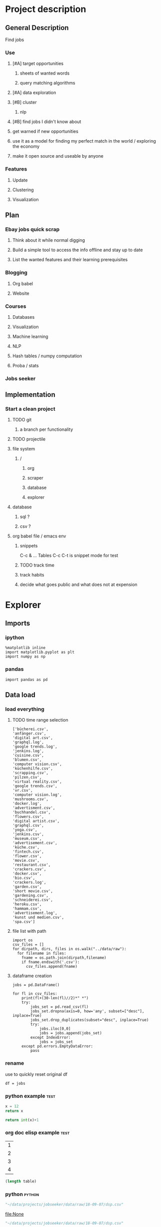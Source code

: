 * Project description
** General Description
Find jobs
*** Use
**** [#A] target opportunities
***** sheets of wanted words
***** query matching algorithms
**** [#A] data exploration
**** [#B] cluster
***** nlp
**** [#B] find jobs I didn't know about
**** get warned if new opportunities
**** use it as a model for finding my perfect match in the world / exploring the economy
**** make it open source and useable by anyone
*** Features
**** Update
**** Clustering
**** Visualization
** Plan
*** Ebay jobs quick scrap
**** Think about it while normal digging
**** Build a simple tool to access the info offline and stay up to date
**** List the wanted features and their learning prerequisites
*** Blogging
**** Org babel
**** Website
*** Courses
**** Databases
**** Visualization
**** Machine learning
**** NLP
**** Hash tables / numpy computation
**** Proba / stats
*** Jobs seeker
** Implementation
*** Start a clean project
**** TODO git
***** a branch per functionality
**** TODO projectile
**** file system
***** /
****** org
****** scraper
****** database
****** explorer
**** database
***** sql ?
***** csv ?
**** org babel file / emacs env
***** snippets
C-c & ...
Tables
C-c C-t is snippet mode for test
***** TODO track time
:LOGBOOK:
CLOCK: [2018-08-21 mar. 13:59]--[2018-08-21 mar. 14:08] =>  0:09
:END:
***** track habits
:LOGBOOK:
CLOCK: [2018-08-21 mar. 14:14]--[2018-08-21 mar. 15:29] =>  1:15
:END:
***** decide what goes public and what does not at expension
* Explorer
  :PROPERTIES:
  :header-args: :session explorer :results raw drawer
  :END:
** Imports
*** ipython
#+BEGIN_SRC ipython
  %matplotlib inline
  import matplotlib.pyplot as plt
  import numpy as np
#+END_SRC

#+RESULTS:
:RESULTS:
# Out[5]:
:END:
*** pandas
#+BEGIN_SRC ipython
import pandas as pd    
#+END_SRC

#+RESULTS:
:RESULTS:
# Out[2]:
:END:

** Data load
*** load everything
**** TODO time range selection

#+RESULTS:
:RESULTS:
# Out[6]:
#+BEGIN_EXAMPLE
  ['bücherei.csv',
  'anfänger.csv',
  'digital art.csv',
  'graphql.log',
  'google trends.log',
  'jenkins.log',
  'cuisine.csv',
  'blumen.csv',
  'computer vision.csv',
  'küchenhilfe.csv',
  'scrapping.csv',
  'pilzen.csv',
  'virtual reality.csv',
  'google trends.csv',
  'vr.csv',
  'computer vision.log',
  'mushrooms.csv',
  'docker.log',
  'advertisment.csv',
  'buchhandel.csv',
  'flowers.csv',
  'digital artist.csv',
  'graphql.csv',
  'yoga.csv',
  'jenkins.csv',
  'museum.csv',
  'advertisement.csv',
  'küche.csv',
  'fintech.csv',
  'flower.csv',
  'movie.csv',
  'restaurant.csv',
  'crackers.csv',
  'docker.csv',
  'bio.csv',
  'crackers.log',
  'garden.csv',
  'short movie.csv',
  'gardening.csv',
  'schneiderei.csv',
  'heroku.csv',
  'hammam.csv',
  'advertisement.log',
  'kunst und medien.csv',
  'spa.csv']
#+END_EXAMPLE
:END:
**** file list with path
#+BEGIN_SRC ipython
import os
csv_files = []
for dirpath, dirs, files in os.walk("../data/raw"): 
  for filename in files:
    fname = os.path.join(dirpath,filename)
    if fname.endswith('.csv'):
      csv_files.append(fname)
#+END_SRC

#+RESULTS:
:RESULTS:
# Out[7]:
:END:

**** dataframe creation
#+BEGIN_SRC ipython
    jobs = pd.DataFrame()

    for fl in csv_files:
        print(fl+(30-len(fl)//2)*" *")
        try:
            jobs_set = pd.read_csv(fl)
            jobs_set.dropna(axis=0, how='any', subset=["desc"], inplace=True)
            jobs_set.drop_duplicates(subset="desc", inplace=True)            
            try:                                                             
                jobs.iloc[0,0]                                               
                jobs = jobs.append(jobs_set)                                 
            except IndexError:                                               
                jobs = jobs_set                                              
        except pd.errors.EmptyDataError:
            pass
#+END_SRC

#+RESULTS:
:RESULTS:
# Out[8]:
:END:

*** rename
use to quickly reset original df
#+BEGIN_SRC ipython
df = jobs
#+END_SRC

#+RESULTS:
:RESULTS:
# Out[100]:
:END:

*** python example                                                  :test:
#+NAME: firstblock
#+BEGIN_SRC python
    x = 12
    return x
#+END_SRC

#+BEGIN_SRC python :var x=firstblock
return int(x)+1
#+END_SRC

*** org doc elisp example                                           :test:
#+NAME: example-table
| 1 |
| 2 |
| 3 |
| 4 |

#+NAME: table-length
#+BEGIN_SRC emacs-lisp :var table=example-table
(length table)
#+END_SRC

*** python                                                            :python:
#+NAME: data-path
#+BEGIN_SRC python :results value file
"~/data/projects/jobseeker/data/raw/18-09-07/dsp.csv"
#+END_SRC

#+RESULTS[d5047aa3d26b44e4cd843798c5ad30431cd8fc49]: data-path
[[file:None]]

#+NAME: data-dsp
#+BEGIN_SRC python :results value file
"~/data/projects/jobseeker/data/raw/18-09-07/dsp.csv"
#+END_SRC

#+RESULTS[d5047aa3d26b44e4cd843798c5ad30431cd8fc49]: data-dsp
[[file:None]]

#+NAME: data-python
#+BEGIN_SRC python :results value file
"~/data/projects/jobseeker/data/raw/18-09-07/python.csv"
#+END_SRC

#+RESULTS[f247fbba660ab3bb4061ef0d92294fd713d146b4]: data-python
[[file:None]]

#+NAME: data-ds
#+BEGIN_SRC python :results value file
"~/data/projects/jobseeker/data/raw/18-09-07/data scientist.csv"
#+END_SRC

#+RESULTS[24df27fa52b775d0702292eb7c6a390d2bcd9717]: data-ds
[[file:None]]

#+NAME: data-se
#+BEGIN_SRC python :results value file
"~/data/projects/jobseeker/data/raw/18-09-07/software engineer.csv"
#+END_SRC

#+RESULTS[bd39a59c82b8b878b05fac0296a88e2e3182efd4]: data-se
[[file:None]]
** Manipulation
*** Pioneer
**** get data from path as org variable
#+BEGIN_SRC ipython :var data=data-path
    import pandas as pd
    df = pd.read_csv(data)
 #+END_SRC

**** infos about data
#+BEGIN_SRC ipython
    df.count()
#+END_SRC

**** show short data insight
***** raw pandas output
#+BEGIN_SRC ipython
df.head()
#+END_SRC

***** COMMENT in an org table                                         :slow:
#+BEGIN_SRC ipython :eval no
    head = df.head()
    [list(head)] + [None] + head.values.tolist()
#+END_SRC

**** browse offers
***** add custom function to pretyfy
#+BEGIN_SRC ipython
    from bs4 import BeautifulSoup

    def souper(html):
        soup = BeautifulSoup(html, 'html.parser')
        print(soup.get_text())


    def soupprint(df, begin, end):
        for i in range(begin, end):
            print(i, df.title.iloc[i])
            print("\n")
            print(df.company.iloc[i])
            print("\n")
            souper(df.desc.iloc[i])
            print("\n"*3)
            print("-"*100)
            print("\n"*3)

#+END_SRC

***** print it !
#+BEGIN_SRC ipython 
    soupprint(head,0,3)
#+END_SRC
*** cleansing                                                          :clean:
**** duplicates
***** drop_duplicates
#+BEGIN_SRC ipython
    df.drop_duplicates(subset="desc", inplace=True)
#+END_SRC

#+RESULTS:
:RESULTS:
# Out[101]:
:END:

***** count
#+BEGIN_SRC ipython
df.title.count()
#+END_SRC

#+RESULTS:
:RESULTS:
# Out[102]:
: 11636
:END:

**** olders
***** map lambda                                                      :test:
#+BEGIN_SRC ipython
df = df[df.days_ago.str.contains("30+").map(lambda x: not x)]
#+END_SRC

#+RESULTS:
:RESULTS:
# Out[26]:
:END:

***** ~                                                               :test:
#+BEGIN_SRC ipython
df = ~df[df.days_ago.str.contains("30+")]
#+END_SRC

#+RESULTS:
:RESULTS:
# Out[16]:
:END:

***** ==False
#+BEGIN_SRC ipython
df = df[df.days_ago.str.contains("30+")==False]
#+END_SRC

#+RESULTS:
:RESULTS:
# Out[10]:
:END:

***** count
#+BEGIN_SRC ipython
len(df)
#+END_SRC

#+RESULTS:
:RESULTS:
# Out[11]:
: 1673
:END:
**** string numbers to integers
***** sol
#+BEGIN_SRC ipython
    df["days_ago"] = df.days_ago.apply(lambda x: int(x))
#+END_SRC

#+RESULTS:
:RESULTS:
# Out[39]:
:END:
***** test
#+BEGIN_SRC ipython
df.days_ago.iloc[12]
#+END_SRC

#+RESULTS:
:RESULTS:
# Out[37]:
: 3
:END:
**** drop erratic values
***** run 
#+BEGIN_SRC ipython
    df = df[df.days_ago.lt(30)]
#+END_SRC

#+RESULTS:
:RESULTS:
# Out[81]:
:END:
***** tests
#+BEGIN_SRC ipython
    df.days_ago.lt(30)
#+END_SRC

#+RESULTS:
:RESULTS:
# Out[80]:
#+BEGIN_EXAMPLE
  3      True
  12     True
  14     True
  15     True
  19     True
  23     True
  27     True
  28     True
  35     True
  38     True
  45     True
  48     True
  55     True
  57     True
  59     True
  62     True
  63     True
  64     True
  65     True
  66     True
  75     True
  79     True
  82     True
  87     True
  91     True
  92     True
  93     True
  94     True
  96     True
  100    True
  ...
  44     True
  46     True
  49     True
  54     True
  55     True
  65     True
  68     True
  69     True
  70     True
  74     True
  77     True
  82     True
  84     True
  87     True
  89     True
  90     True
  93     True
  95     True
  96     True
  97     True
  102    True
  105    True
  109    True
  115    True
  116    True
  119    True
  121    True
  124    True
  126    True
  2      True
  Name: days_ago, Length: 1625, dtype: bool
#+END_EXAMPLE
:END:
*** filtering
**** look for keywords
***** keyword definiton
****** org variable
#+NAME: keyword
#+BEGIN_SRC python :nosession
"kunst und medien"
#+END_SRC

#+RESULTS: keyword
:RESULTS:
kunst und medien
:END:

***** look in title
****** boolean serie construction                                    :test:
#+BEGIN_SRC ipython :var k=keyword
df.title.str.contains(k, case=False)
#+END_SRC

#+RESULTS:
:RESULTS:
# Out[86]:
#+BEGIN_EXAMPLE
  3      False
  12     False
  14     False
  15     False
  19     False
  23     False
  27     False
  28     False
  35     False
  38     False
  45     False
  48     False
  55     False
  57     False
  59     False
  62     False
  63     False
  64     False
  65     False
  66     False
  75     False
  79     False
  82     False
  87     False
  91     False
  92     False
  93     False
  94     False
  96     False
  100    False
  ...
  44     False
  46     False
  49     False
  54     False
  55     False
  65     False
  68     False
  69     False
  70     False
  74     False
  77     False
  82     False
  84     False
  87     False
  89     False
  90     False
  93     False
  95     False
  96     False
  97     False
  102    False
  105    False
  109    False
  115    False
  116    False
  119    False
  121    False
  124    False
  126    False
  2      False
  Name: title, Length: 1623, dtype: bool
#+END_EXAMPLE
:END:

****** reduction of our dataset
#+BEGIN_SRC ipython :var k=keyword
    df = df[df.title.str.contains(k, case=False, na=False)]
#+END_SRC

#+RESULTS:
:RESULTS:
# Out[92]:
:END:

***** look in description
#+BEGIN_SRC ipython :var k=keyword
    df = df[df.desc.str.contains(k, case=False, na=False)]
#+END_SRC

#+RESULTS:
:RESULTS:
# Out[104]:
:END:

***** TODO test 
goto Johnny Kitchin
#+BEGIN_SRC ipython
k
#+END_SRC

#+RESULTS:
:RESULTS:
# Out[94]:
: "# Out[91]:\n: 'database'"
:END:
**** companies
#+BEGIN_SRC ipython
df = df[df.company.str.contains("berlin", case=False, na=False)]
#+END_SRC

#+RESULTS:
:RESULTS:
# Out[86]:
:END:

** Stats
*** overview
**** head
#+BEGIN_SRC ipython
df.head()
#+END_SRC

#+RESULTS:
:RESULTS:
# Out[21]:
#+BEGIN_EXAMPLE
  Empty DataFrame
  Columns: [location, related, title, url, company, days_ago, contract, desc]
  Index: []
#+END_EXAMPLE
:END:

**** count
#+BEGIN_SRC ipython
len(df)
#+END_SRC

#+RESULTS:
:RESULTS:
# Out[106]:
: 0
:END:

*** days ago
**** histogram
***** pd plot
#+BEGIN_SRC ipython
    df.days_ago.plot.hist()
#+END_SRC

#+RESULTS:
:RESULTS:
# Out[82]:
: <matplotlib.axes._subplots.AxesSubplot at 0x7f1136869c18>
[[file:./obipy-resources/TtBMu6.png]]
:END:
**** value count
#+BEGIN_SRC ipython
    df.days_ago.value_counts()
#+END_SRC

#+RESULTS:
:RESULTS:
# Out[41]:
#+BEGIN_EXAMPLE
  3     136
  1     125
  9     115
  2     109
  8      80
  7      74
  4      71
  10     70
  23     68
  11     68
  14     68
  24     57
  17     56
  16     55
  21     55
  18     52
  15     48
  22     47
  25     46
  28     40
  6      39
  29     38
  13     35
  12     28
  5      23
  27     20
  20     19
  19     16
  26     13
  46      1
  56      1
  Name: days_ago, dtype: int64
#+END_EXAMPLE
:END:
**** groupby
***** basic output
#+BEGIN_SRC ipython
    df.groupby(["days_ago"]).groups
#+END_SRC

#+RESULTS:
:RESULTS:
# Out[54]:
#+BEGIN_EXAMPLE
  {1: Int64Index([20, 25, 49, 136], dtype='int64'),
  2: Int64Index([2, 4, 10, 30, 71, 77, 116, 125, 139], dtype='int64'),
  3: Int64Index([27, 54, 73, 98, 106, 128], dtype='int64'),
  4: Int64Index([29, 32, 60, 97, 114, 119, 143], dtype='int64'),
  5: Int64Index([50, 135], dtype='int64'),
  6: Int64Index([129], dtype='int64'),
  7: Int64Index([127], dtype='int64'),
  8: Int64Index([104, 112, 113, 121, 138], dtype='int64'),
  9: Int64Index([142], dtype='int64'),
  10: Int64Index([3, 96], dtype='int64'),
  11: Int64Index([86, 132], dtype='int64'),
  12: Int64Index([109], dtype='int64'),
  13: Int64Index([31], dtype='int64'),
  14: Int64Index([22, 24, 95], dtype='int64'),
  16: Int64Index([47], dtype='int64'),
  17: Int64Index([6, 37, 41], dtype='int64'),
  18: Int64Index([80], dtype='int64'),
  20: Int64Index([79], dtype='int64'),
  21: Int64Index([55], dtype='int64'),
  22: Int64Index([1, 144], dtype='int64'),
  23: Int64Index([21, 52, 75, 110], dtype='int64'),
  24: Int64Index([66, 67], dtype='int64'),
  25: Int64Index([14], dtype='int64'),
  26: Int64Index([91], dtype='int64'),
  27: Int64Index([48], dtype='int64'),
  29: Int64Index([145], dtype='int64')}
#+END_EXAMPLE
:END:
***** loop print
#+BEGIN_SRC ipython
grouped = df.groupby("days_ago")

for name,group in grouped:
    print(name)
    print(group)
#+END_SRC

#+RESULTS:
:RESULTS:
# Out[52]:
:END:
***** documentation                                                    :doc:
****** pandas doc
#+BEGIN_SRC ipython 
help(df.groupby(["days_ago"]))
#+END_SRC

#+RESULTS:
:RESULTS:
Help on DataFrameGroupBy in module pandas.core.groupby object:

class DataFrameGroupBy(NDFrameGroupBy)
 |  Class for grouping and aggregating relational data. See aggregate,
 |  transform, and apply functions on this object.
 |  
 |  It's easiest to use obj.groupby(...) to use GroupBy, but you can also do:
 |  
 |  ::
 |  
 |      grouped = groupby(obj, ...)
 |  
 |  Parameters
 |  ----------
 |  obj : pandas object
 |  axis : int, default 0
 |  level : int, default None
 |      Level of MultiIndex
 |  groupings : list of Grouping objects
 |      Most users should ignore this
 |  exclusions : array-like, optional
 |      List of columns to exclude
 |  name : string
 |      Most users should ignore this
 |  
 |  Notes
 |  -----
 |  After grouping, see aggregate, apply, and transform functions. Here are
 |  some other brief notes about usage. When grouping by multiple groups, the
 |  result index will be a MultiIndex (hierarchical) by default.
 |  
 |  Iteration produces (key, group) tuples, i.e. chunking the data by group. So
 |  you can write code like:
 |  
 |  ::
 |  
 |      grouped = obj.groupby(keys, axis=axis)
 |      for key, group in grouped:
 |          # do something with the data
 |  
 |  Function calls on GroupBy, if not specially implemented, "dispatch" to the
 |  grouped data. So if you group a DataFrame and wish to invoke the std()
 |  method on each group, you can simply do:
 |  
 |  ::
 |  
 |      df.groupby(mapper).std()
 |  
 |  rather than
 |  
 |  ::
 |  
 |      df.groupby(mapper).aggregate(np.std)
 |  
 |  You can pass arguments to these "wrapped" functions, too.
 |  
 |  See the online documentation for full exposition on these topics and much
 |  more
 |  
 |  Returns
 |  -------
 |  **Attributes**
 |  groups : dict
 |      {group name -> group labels}
 |  len(grouped) : int
 |      Number of groups
 |  
 |  Method resolution order:
 |      DataFrameGroupBy
 |      NDFrameGroupBy
 |      GroupBy
 |      _GroupBy
 |      pandas.core.base.PandasObject
 |      pandas.core.base.StringMixin
 |      pandas.core.accessor.DirNamesMixin
 |      pandas.core.base.SelectionMixin
 |      builtins.object
 |  
 |  Methods defined here:
 |  
 |  agg = aggregate(self, arg, *args, **kwargs)
 |  
 |  aggregate(self, arg, *args, **kwargs)
 |      Aggregate using callable, string, dict, or list of string/callables
 |      
 |      
 |      
 |      Parameters
 |      ----------
 |      func : callable, string, dictionary, or list of string/callables
 |          Function to use for aggregating the data. If a function, must either
 |          work when passed a DataFrame or when passed to DataFrame.apply. For
 |          a DataFrame, can pass a dict, if the keys are DataFrame column names.
 |      
 |          Accepted Combinations are:
 |      
 |          - string function name
 |          - function
 |          - list of functions
 |          - dict of column names -> functions (or list of functions)
 |      
 |      Notes
 |      -----
 |      Numpy functions mean/median/prod/sum/std/var are special cased so the
 |      default behavior is applying the function along axis=0
 |      (e.g., np.mean(arr_2d, axis=0)) as opposed to
 |      mimicking the default Numpy behavior (e.g., np.mean(arr_2d)).
 |      
 |      `agg` is an alias for `aggregate`. Use the alias.
 |      
 |      Returns
 |      -------
 |      aggregated : DataFrame
 |      
 |      Examples
 |      --------
 |      
 |      >>> df = pd.DataFrame({'A': [1, 1, 2, 2],
 |      ...                    'B': [1, 2, 3, 4],
 |      ...                    'C': np.random.randn(4)})
 |      
 |      >>> df
 |         A  B         C
 |      0  1  1  0.362838
 |      1  1  2  0.227877
 |      2  2  3  1.267767
 |      3  2  4 -0.562860
 |      
 |      The aggregation is for each column.
 |      
 |      >>> df.groupby('A').agg('min')
 |         B         C
 |      A
 |      1  1  0.227877
 |      2  3 -0.562860
 |      
 |      Multiple aggregations
 |      
 |      >>> df.groupby('A').agg(['min', 'max'])
 |          B             C
 |        min max       min       max
 |      A
 |      1   1   2  0.227877  0.362838
 |      2   3   4 -0.562860  1.267767
 |      
 |      Select a column for aggregation
 |      
 |      >>> df.groupby('A').B.agg(['min', 'max'])
 |         min  max
 |      A
 |      1    1    2
 |      2    3    4
 |      
 |      Different aggregations per column
 |      
 |      >>> df.groupby('A').agg({'B': ['min', 'max'], 'C': 'sum'})
 |          B             C
 |        min max       sum
 |      A
 |      1   1   2  0.590716
 |      2   3   4  0.704907
 |      
 |      See also
 |      --------
 |      pandas.DataFrame.groupby.apply
 |      pandas.DataFrame.groupby.transform
 |      pandas.DataFrame.aggregate
 |  
 |  boxplot = boxplot_frame_groupby(grouped, subplots=True, column=None, fontsize=None, rot=0, grid=True, ax=None, figsize=None, layout=None, **kwds)
 |      Make box plots from DataFrameGroupBy data.
 |      
 |      Parameters
 |      ----------
 |      grouped : Grouped DataFrame
 |      subplots :
 |          * ``False`` - no subplots will be used
 |          * ``True`` - create a subplot for each group
 |      column : column name or list of names, or vector
 |          Can be any valid input to groupby
 |      fontsize : int or string
 |      rot : label rotation angle
 |      grid : Setting this to True will show the grid
 |      ax : Matplotlib axis object, default None
 |      figsize : A tuple (width, height) in inches
 |      layout : tuple (optional)
 |          (rows, columns) for the layout of the plot
 |      kwds : other plotting keyword arguments to be passed to matplotlib boxplot
 |             function
 |      
 |      Returns
 |      -------
 |      dict of key/value = group key/DataFrame.boxplot return value
 |      or DataFrame.boxplot return value in case subplots=figures=False
 |      
 |      Examples
 |      --------
 |      >>> import pandas
 |      >>> import numpy as np
 |      >>> import itertools
 |      >>>
 |      >>> tuples = [t for t in itertools.product(range(1000), range(4))]
 |      >>> index = pandas.MultiIndex.from_tuples(tuples, names=['lvl0', 'lvl1'])
 |      >>> data = np.random.randn(len(index),4)
 |      >>> df = pandas.DataFrame(data, columns=list('ABCD'), index=index)
 |      >>>
 |      >>> grouped = df.groupby(level='lvl1')
 |      >>> boxplot_frame_groupby(grouped)
 |      >>>
 |      >>> grouped = df.unstack(level='lvl1').groupby(level=0, axis=1)
 |      >>> boxplot_frame_groupby(grouped, subplots=False)
 |  
 |  count(self)
 |      Compute count of group, excluding missing values
 |  
 |  nunique(self, dropna=True)
 |      Return DataFrame with number of distinct observations per group for
 |      each column.
 |      
 |      .. versionadded:: 0.20.0
 |      
 |      Parameters
 |      ----------
 |      dropna : boolean, default True
 |          Don't include NaN in the counts.
 |      
 |      Returns
 |      -------
 |      nunique: DataFrame
 |      
 |      Examples
 |      --------
 |      >>> df = pd.DataFrame({'id': ['spam', 'egg', 'egg', 'spam',
 |      ...                           'ham', 'ham'],
 |      ...                    'value1': [1, 5, 5, 2, 5, 5],
 |      ...                    'value2': list('abbaxy')})
 |      >>> df
 |           id  value1 value2
 |      0  spam       1      a
 |      1   egg       5      b
 |      2   egg       5      b
 |      3  spam       2      a
 |      4   ham       5      x
 |      5   ham       5      y
 |      
 |      >>> df.groupby('id').nunique()
 |          id  value1  value2
 |      id
 |      egg    1       1       1
 |      ham    1       1       2
 |      spam   1       2       1
 |      
 |      # check for rows with the same id but conflicting values
 |      >>> df.groupby('id').filter(lambda g: (g.nunique() > 1).any())
 |           id  value1 value2
 |      0  spam       1      a
 |      3  spam       2      a
 |      4   ham       5      x
 |      5   ham       5      y
 |  
 |  ----------------------------------------------------------------------
 |  Data descriptors defined here:
 |  
 |  all
 |      
 |      Return whether all elements are True over requested axis
 |      
 |      Parameters
 |      ----------
 |      axis : {index (0), columns (1)}
 |      skipna : boolean, default True
 |          Exclude NA/null values. If an entire row/column is NA, the result
 |          will be NA
 |      level : int or level name, default None
 |          If the axis is a MultiIndex (hierarchical), count along a
 |          particular level, collapsing into a Series
 |      bool_only : boolean, default None
 |          Include only boolean columns. If None, will attempt to use everything,
 |          then use only boolean data. Not implemented for Series.
 |      
 |      Returns
 |      -------
 |      all : Series or DataFrame (if level specified)
 |  
 |  any
 |      
 |      Return whether any element is True over requested axis
 |      
 |      Parameters
 |      ----------
 |      axis : {index (0), columns (1)}
 |      skipna : boolean, default True
 |          Exclude NA/null values. If an entire row/column is NA, the result
 |          will be NA
 |      level : int or level name, default None
 |          If the axis is a MultiIndex (hierarchical), count along a
 |          particular level, collapsing into a Series
 |      bool_only : boolean, default None
 |          Include only boolean columns. If None, will attempt to use everything,
 |          then use only boolean data. Not implemented for Series.
 |      
 |      Returns
 |      -------
 |      any : Series or DataFrame (if level specified)
 |  
 |  corr
 |      Compute pairwise correlation of columns, excluding NA/null values
 |      
 |      Parameters
 |      ----------
 |      method : {'pearson', 'kendall', 'spearman'}
 |          * pearson : standard correlation coefficient
 |          * kendall : Kendall Tau correlation coefficient
 |          * spearman : Spearman rank correlation
 |      min_periods : int, optional
 |          Minimum number of observations required per pair of columns
 |          to have a valid result. Currently only available for pearson
 |          and spearman correlation
 |      
 |      Returns
 |      -------
 |      y : DataFrame
 |  
 |  corrwith
 |      Compute pairwise correlation between rows or columns of two DataFrame
 |      objects.
 |      
 |      Parameters
 |      ----------
 |      other : DataFrame
 |      axis : {0 or 'index', 1 or 'columns'}, default 0
 |          0 or 'index' to compute column-wise, 1 or 'columns' for row-wise
 |      drop : boolean, default False
 |          Drop missing indices from result, default returns union of all
 |      
 |      Returns
 |      -------
 |      correls : Series
 |  
 |  cov
 |      Compute pairwise covariance of columns, excluding NA/null values
 |      
 |      Parameters
 |      ----------
 |      min_periods : int, optional
 |          Minimum number of observations required per pair of columns
 |          to have a valid result.
 |      
 |      Returns
 |      -------
 |      y : DataFrame
 |      
 |      Notes
 |      -----
 |      `y` contains the covariance matrix of the DataFrame's time series.
 |      The covariance is normalized by N-1 (unbiased estimator).
 |  
 |  diff
 |      1st discrete difference of object
 |      
 |      Parameters
 |      ----------
 |      periods : int, default 1
 |          Periods to shift for forming difference
 |      axis : {0 or 'index', 1 or 'columns'}, default 0
 |          Take difference over rows (0) or columns (1).
 |      
 |          .. versionadded: 0.16.1
 |      
 |      Returns
 |      -------
 |      diffed : DataFrame
 |  
 |  dtypes
 |      Return the dtypes in this object.
 |  
 |  fillna
 |      Fill NA/NaN values using the specified method
 |      
 |      Parameters
 |      ----------
 |      value : scalar, dict, Series, or DataFrame
 |          Value to use to fill holes (e.g. 0), alternately a
 |          dict/Series/DataFrame of values specifying which value to use for
 |          each index (for a Series) or column (for a DataFrame). (values not
 |          in the dict/Series/DataFrame will not be filled). This value cannot
 |          be a list.
 |      method : {'backfill', 'bfill', 'pad', 'ffill', None}, default None
 |          Method to use for filling holes in reindexed Series
 |          pad / ffill: propagate last valid observation forward to next valid
 |          backfill / bfill: use NEXT valid observation to fill gap
 |      axis : {0 or 'index', 1 or 'columns'}
 |      inplace : boolean, default False
 |          If True, fill in place. Note: this will modify any
 |          other views on this object, (e.g. a no-copy slice for a column in a
 |          DataFrame).
 |      limit : int, default None
 |          If method is specified, this is the maximum number of consecutive
 |          NaN values to forward/backward fill. In other words, if there is
 |          a gap with more than this number of consecutive NaNs, it will only
 |          be partially filled. If method is not specified, this is the
 |          maximum number of entries along the entire axis where NaNs will be
 |          filled. Must be greater than 0 if not None.
 |      downcast : dict, default is None
 |          a dict of item->dtype of what to downcast if possible,
 |          or the string 'infer' which will try to downcast to an appropriate
 |          equal type (e.g. float64 to int64 if possible)
 |      
 |      See Also
 |      --------
 |      reindex, asfreq
 |      
 |      Returns
 |      -------
 |      filled : DataFrame
 |      
 |      Examples
 |      --------
 |      >>> df = pd.DataFrame([[np.nan, 2, np.nan, 0],
 |      ...                    [3, 4, np.nan, 1],
 |      ...                    [np.nan, np.nan, np.nan, 5],
 |      ...                    [np.nan, 3, np.nan, 4]],
 |      ...                    columns=list('ABCD'))
 |      >>> df
 |           A    B   C  D
 |      0  NaN  2.0 NaN  0
 |      1  3.0  4.0 NaN  1
 |      2  NaN  NaN NaN  5
 |      3  NaN  3.0 NaN  4
 |      
 |      Replace all NaN elements with 0s.
 |      
 |      >>> df.fillna(0)
 |          A   B   C   D
 |      0   0.0 2.0 0.0 0
 |      1   3.0 4.0 0.0 1
 |      2   0.0 0.0 0.0 5
 |      3   0.0 3.0 0.0 4
 |      
 |      We can also propagate non-null values forward or backward.
 |      
 |      >>> df.fillna(method='ffill')
 |          A   B   C   D
 |      0   NaN 2.0 NaN 0
 |      1   3.0 4.0 NaN 1
 |      2   3.0 4.0 NaN 5
 |      3   3.0 3.0 NaN 4
 |      
 |      Replace all NaN elements in column 'A', 'B', 'C', and 'D', with 0, 1,
 |      2, and 3 respectively.
 |      
 |      >>> values = {'A': 0, 'B': 1, 'C': 2, 'D': 3}
 |      >>> df.fillna(value=values)
 |          A   B   C   D
 |      0   0.0 2.0 2.0 0
 |      1   3.0 4.0 2.0 1
 |      2   0.0 1.0 2.0 5
 |      3   0.0 3.0 2.0 4
 |      
 |      Only replace the first NaN element.
 |      
 |      >>> df.fillna(value=values, limit=1)
 |          A   B   C   D
 |      0   0.0 2.0 2.0 0
 |      1   3.0 4.0 NaN 1
 |      2   NaN 1.0 NaN 5
 |      3   NaN 3.0 NaN 4
 |  
 |  hist
 |      Draw histogram of the DataFrame's series using matplotlib / pylab.
 |      
 |      Parameters
 |      ----------
 |      data : DataFrame
 |      column : string or sequence
 |          If passed, will be used to limit data to a subset of columns
 |      by : object, optional
 |          If passed, then used to form histograms for separate groups
 |      grid : boolean, default True
 |          Whether to show axis grid lines
 |      xlabelsize : int, default None
 |          If specified changes the x-axis label size
 |      xrot : float, default None
 |          rotation of x axis labels
 |      ylabelsize : int, default None
 |          If specified changes the y-axis label size
 |      yrot : float, default None
 |          rotation of y axis labels
 |      ax : matplotlib axes object, default None
 |      sharex : boolean, default True if ax is None else False
 |          In case subplots=True, share x axis and set some x axis labels to
 |          invisible; defaults to True if ax is None otherwise False if an ax
 |          is passed in; Be aware, that passing in both an ax and sharex=True
 |          will alter all x axis labels for all subplots in a figure!
 |      sharey : boolean, default False
 |          In case subplots=True, share y axis and set some y axis labels to
 |          invisible
 |      figsize : tuple
 |          The size of the figure to create in inches by default
 |      layout : tuple, optional
 |          Tuple of (rows, columns) for the layout of the histograms
 |      bins : integer, default 10
 |          Number of histogram bins to be used
 |      kwds : other plotting keyword arguments
 |          To be passed to hist function
 |  
 |  idxmax
 |      Return index of first occurrence of maximum over requested axis.
 |      NA/null values are excluded.
 |      
 |      Parameters
 |      ----------
 |      axis : {0 or 'index', 1 or 'columns'}, default 0
 |          0 or 'index' for row-wise, 1 or 'columns' for column-wise
 |      skipna : boolean, default True
 |          Exclude NA/null values. If an entire row/column is NA, the result
 |          will be NA.
 |      
 |      Raises
 |      ------
 |      ValueError
 |          * If the row/column is empty
 |      
 |      Returns
 |      -------
 |      idxmax : Series
 |      
 |      Notes
 |      -----
 |      This method is the DataFrame version of ``ndarray.argmax``.
 |      
 |      See Also
 |      --------
 |      Series.idxmax
 |  
 |  idxmin
 |      Return index of first occurrence of minimum over requested axis.
 |      NA/null values are excluded.
 |      
 |      Parameters
 |      ----------
 |      axis : {0 or 'index', 1 or 'columns'}, default 0
 |          0 or 'index' for row-wise, 1 or 'columns' for column-wise
 |      skipna : boolean, default True
 |          Exclude NA/null values. If an entire row/column is NA, the result
 |          will be NA.
 |      
 |      Raises
 |      ------
 |      ValueError
 |          * If the row/column is empty
 |      
 |      Returns
 |      -------
 |      idxmin : Series
 |      
 |      Notes
 |      -----
 |      This method is the DataFrame version of ``ndarray.argmin``.
 |      
 |      See Also
 |      --------
 |      Series.idxmin
 |  
 |  mad
 |      
 |      Return the mean absolute deviation of the values for the requested axis
 |      
 |      Parameters
 |      ----------
 |      axis : {index (0), columns (1)}
 |      skipna : boolean, default True
 |          Exclude NA/null values when computing the result.
 |      level : int or level name, default None
 |          If the axis is a MultiIndex (hierarchical), count along a
 |          particular level, collapsing into a Series
 |      numeric_only : boolean, default None
 |          Include only float, int, boolean columns. If None, will attempt to use
 |          everything, then use only numeric data. Not implemented for Series.
 |      
 |      Returns
 |      -------
 |      mad : Series or DataFrame (if level specified)
 |  
 |  pct_change
 |      Percent change over given number of periods.
 |      
 |      Parameters
 |      ----------
 |      periods : int, default 1
 |          Periods to shift for forming percent change
 |      fill_method : str, default 'pad'
 |          How to handle NAs before computing percent changes
 |      limit : int, default None
 |          The number of consecutive NAs to fill before stopping
 |      freq : DateOffset, timedelta, or offset alias string, optional
 |          Increment to use from time series API (e.g. 'M' or BDay())
 |      
 |      Returns
 |      -------
 |      chg : NDFrame
 |      
 |      Notes
 |      -----
 |      
 |      By default, the percentage change is calculated along the stat
 |      axis: 0, or ``Index``, for ``DataFrame`` and 1, or ``minor`` for
 |      ``Panel``. You can change this with the ``axis`` keyword argument.
 |  
 |  quantile
 |      Return values at the given quantile over requested axis, a la
 |      numpy.percentile.
 |      
 |      Parameters
 |      ----------
 |      q : float or array-like, default 0.5 (50% quantile)
 |          0 <= q <= 1, the quantile(s) to compute
 |      axis : {0, 1, 'index', 'columns'} (default 0)
 |          0 or 'index' for row-wise, 1 or 'columns' for column-wise
 |      interpolation : {'linear', 'lower', 'higher', 'midpoint', 'nearest'}
 |          .. versionadded:: 0.18.0
 |      
 |          This optional parameter specifies the interpolation method to use,
 |          when the desired quantile lies between two data points `i` and `j`:
 |      
 |          * linear: `i + (j - i) * fraction`, where `fraction` is the
 |            fractional part of the index surrounded by `i` and `j`.
 |          * lower: `i`.
 |          * higher: `j`.
 |          * nearest: `i` or `j` whichever is nearest.
 |          * midpoint: (`i` + `j`) / 2.
 |      
 |      Returns
 |      -------
 |      quantiles : Series or DataFrame
 |      
 |          - If ``q`` is an array, a DataFrame will be returned where the
 |            index is ``q``, the columns are the columns of self, and the
 |            values are the quantiles.
 |          - If ``q`` is a float, a Series will be returned where the
 |            index is the columns of self and the values are the quantiles.
 |      
 |      Examples
 |      --------
 |      
 |      >>> df = DataFrame(np.array([[1, 1], [2, 10], [3, 100], [4, 100]]),
 |                         columns=['a', 'b'])
 |      >>> df.quantile(.1)
 |      a    1.3
 |      b    3.7
 |      dtype: float64
 |      >>> df.quantile([.1, .5])
 |             a     b
 |      0.1  1.3   3.7
 |      0.5  2.5  55.0
 |  
 |  rank
 |      Compute numerical data ranks (1 through n) along axis. Equal values are
 |      assigned a rank that is the average of the ranks of those values
 |      
 |      Parameters
 |      ----------
 |      axis : {0 or 'index', 1 or 'columns'}, default 0
 |          index to direct ranking
 |      method : {'average', 'min', 'max', 'first', 'dense'}
 |          * average: average rank of group
 |          * min: lowest rank in group
 |          * max: highest rank in group
 |          * first: ranks assigned in order they appear in the array
 |          * dense: like 'min', but rank always increases by 1 between groups
 |      numeric_only : boolean, default None
 |          Include only float, int, boolean data. Valid only for DataFrame or
 |          Panel objects
 |      na_option : {'keep', 'top', 'bottom'}
 |          * keep: leave NA values where they are
 |          * top: smallest rank if ascending
 |          * bottom: smallest rank if descending
 |      ascending : boolean, default True
 |          False for ranks by high (1) to low (N)
 |      pct : boolean, default False
 |          Computes percentage rank of data
 |      
 |      Returns
 |      -------
 |      ranks : same type as caller
 |  
 |  skew
 |      
 |      Return unbiased skew over requested axis
 |      Normalized by N-1
 |      
 |      Parameters
 |      ----------
 |      axis : {index (0), columns (1)}
 |      skipna : boolean, default True
 |          Exclude NA/null values when computing the result.
 |      level : int or level name, default None
 |          If the axis is a MultiIndex (hierarchical), count along a
 |          particular level, collapsing into a Series
 |      numeric_only : boolean, default None
 |          Include only float, int, boolean columns. If None, will attempt to use
 |          everything, then use only numeric data. Not implemented for Series.
 |      
 |      Returns
 |      -------
 |      skew : Series or DataFrame (if level specified)
 |  
 |  take
 |      Return the elements in the given *positional* indices along an axis.
 |      
 |      This means that we are not indexing according to actual values in
 |      the index attribute of the object. We are indexing according to the
 |      actual position of the element in the object.
 |      
 |      Parameters
 |      ----------
 |      indices : array-like
 |          An array of ints indicating which positions to take.
 |      axis : int, default 0
 |          The axis on which to select elements. "0" means that we are
 |          selecting rows, "1" means that we are selecting columns, etc.
 |      convert : bool, default True
 |          .. deprecated:: 0.21.0
 |             In the future, negative indices will always be converted.
 |      
 |          Whether to convert negative indices into positive ones.
 |          For example, ``-1`` would map to the ``len(axis) - 1``.
 |          The conversions are similar to the behavior of indexing a
 |          regular Python list.
 |      is_copy : bool, default True
 |          Whether to return a copy of the original object or not.
 |      
 |      Examples
 |      --------
 |      >>> df = pd.DataFrame([('falcon', 'bird',    389.0),
 |                             ('parrot', 'bird',     24.0),
 |                             ('lion',   'mammal',   80.5),
 |                             ('monkey', 'mammal', np.nan)],
 |                            columns=('name', 'class', 'max_speed'),
 |                            index=[0, 2, 3, 1])
 |      >>> df
 |           name   class  max_speed
 |      0  falcon    bird      389.0
 |      2  parrot    bird       24.0
 |      3    lion  mammal       80.5
 |      1  monkey  mammal        NaN
 |      
 |      Take elements at positions 0 and 3 along the axis 0 (default).
 |      
 |      Note how the actual indices selected (0 and 1) do not correspond to
 |      our selected indices 0 and 3. That's because we are selecting the 0th
 |      and 3rd rows, not rows whose indices equal 0 and 3.
 |      
 |      >>> df.take([0, 3])
 |      0  falcon    bird      389.0
 |      1  monkey  mammal        NaN
 |      
 |      Take elements at indices 1 and 2 along the axis 1 (column selection).
 |      
 |      >>> df.take([1, 2], axis=1)
 |          class  max_speed
 |      0    bird      389.0
 |      2    bird       24.0
 |      3  mammal       80.5
 |      1  mammal        NaN
 |      
 |      We may take elements using negative integers for positive indices,
 |      starting from the end of the object, just like with Python lists.
 |      
 |      >>> df.take([-1, -2])
 |           name   class  max_speed
 |      1  monkey  mammal        NaN
 |      3    lion  mammal       80.5
 |      
 |      Returns
 |      -------
 |      taken : type of caller
 |          An array-like containing the elements taken from the object.
 |      
 |      See Also
 |      --------
 |      numpy.ndarray.take
 |      numpy.take
 |  
 |  tshift
 |      Shift the time index, using the index's frequency if available.
 |      
 |      Parameters
 |      ----------
 |      periods : int
 |          Number of periods to move, can be positive or negative
 |      freq : DateOffset, timedelta, or time rule string, default None
 |          Increment to use from the tseries module or time rule (e.g. 'EOM')
 |      axis : int or basestring
 |          Corresponds to the axis that contains the Index
 |      
 |      Notes
 |      -----
 |      If freq is not specified then tries to use the freq or inferred_freq
 |      attributes of the index. If neither of those attributes exist, a
 |      ValueError is thrown
 |      
 |      Returns
 |      -------
 |      shifted : NDFrame
 |  
 |  ----------------------------------------------------------------------
 |  Methods inherited from NDFrameGroupBy:
 |  
 |  filter(self, func, dropna=True, *args, **kwargs)
 |      Return a copy of a DataFrame excluding elements from groups that
 |      do not satisfy the boolean criterion specified by func.
 |      
 |      Parameters
 |      ----------
 |      f : function
 |          Function to apply to each subframe. Should return True or False.
 |      dropna : Drop groups that do not pass the filter. True by default;
 |          if False, groups that evaluate False are filled with NaNs.
 |      
 |      Notes
 |      -----
 |      Each subframe is endowed the attribute 'name' in case you need to know
 |      which group you are working on.
 |      
 |      Examples
 |      --------
 |      >>> import pandas as pd
 |      >>> df = pd.DataFrame({'A' : ['foo', 'bar', 'foo', 'bar',
 |      ...                           'foo', 'bar'],
 |      ...                    'B' : [1, 2, 3, 4, 5, 6],
 |      ...                    'C' : [2.0, 5., 8., 1., 2., 9.]})
 |      >>> grouped = df.groupby('A')
 |      >>> grouped.filter(lambda x: x['B'].mean() > 3.)
 |           A  B    C
 |      1  bar  2  5.0
 |      3  bar  4  1.0
 |      5  bar  6  9.0
 |      
 |      Returns
 |      -------
 |      filtered : DataFrame
 |  
 |  transform(self, func, *args, **kwargs)
 |      Call function producing a like-indexed DataFrame on each group and
 |      return a DataFrame having the same indexes as the original object
 |      filled with the transformed values
 |      
 |      Parameters
 |      ----------
 |      f : function
 |          Function to apply to each group
 |      
 |      Notes
 |      -----
 |      Each group is endowed the attribute 'name' in case you need to know
 |      which group you are working on.
 |      
 |      The current implementation imposes three requirements on f:
 |      
 |      * f must return a value that either has the same shape as the input
 |        subframe or can be broadcast to the shape of the input subframe.
 |        For example, f returns a scalar it will be broadcast to have the
 |        same shape as the input subframe.
 |      * if this is a DataFrame, f must support application column-by-column
 |        in the subframe. If f also supports application to the entire subframe,
 |        then a fast path is used starting from the second chunk.
 |      * f must not mutate groups. Mutation is not supported and may
 |        produce unexpected results.
 |      
 |      Returns
 |      -------
 |      DataFrame
 |      
 |      See also
 |      --------
 |      aggregate, transform
 |      
 |      Examples
 |      --------
 |      
 |      # Same shape
 |      >>> df = pd.DataFrame({'A' : ['foo', 'bar', 'foo', 'bar',
 |      ...                           'foo', 'bar'],
 |      ...                    'B' : ['one', 'one', 'two', 'three',
 |      ...                          'two', 'two'],
 |      ...                    'C' : [1, 5, 5, 2, 5, 5],
 |      ...                    'D' : [2.0, 5., 8., 1., 2., 9.]})
 |      >>> grouped = df.groupby('A')
 |      >>> grouped.transform(lambda x: (x - x.mean()) / x.std())
 |                C         D
 |      0 -1.154701 -0.577350
 |      1  0.577350  0.000000
 |      2  0.577350  1.154701
 |      3 -1.154701 -1.000000
 |      4  0.577350 -0.577350
 |      5  0.577350  1.000000
 |      
 |      # Broadcastable
 |      >>> grouped.transform(lambda x: x.max() - x.min())
 |         C    D
 |      0  4  6.0
 |      1  3  8.0
 |      2  4  6.0
 |      3  3  8.0
 |      4  4  6.0
 |      5  3  8.0
 |  
 |  ----------------------------------------------------------------------
 |  Methods inherited from GroupBy:
 |  
 |  backfill(self, limit=None)
 |      Backward fill the values
 |      
 |      Parameters
 |      ----------
 |      limit : integer, optional
 |          limit of how many values to fill
 |      
 |      See Also
 |      --------
 |      Series.fillna
 |      DataFrame.fillna
 |      
 |      
 |      See also
 |      --------
 |      pandas.Series.groupby
 |      pandas.DataFrame.groupby
 |      pandas.Panel.groupby
 |  
 |  bfill = backfill(self, limit=None)
 |      Backward fill the values
 |      
 |      Parameters
 |      ----------
 |      limit : integer, optional
 |          limit of how many values to fill
 |      
 |      See Also
 |      --------
 |      Series.fillna
 |      DataFrame.fillna
 |      
 |      
 |      See also
 |      --------
 |      pandas.Series.groupby
 |      pandas.DataFrame.groupby
 |      pandas.Panel.groupby
 |  
 |  cumcount(self, ascending=True)
 |      Number each item in each group from 0 to the length of that group - 1.
 |      
 |      Essentially this is equivalent to
 |      
 |      >>> self.apply(lambda x: Series(np.arange(len(x)), x.index))
 |      
 |      Parameters
 |      ----------
 |      ascending : bool, default True
 |          If False, number in reverse, from length of group - 1 to 0.
 |      
 |      Examples
 |      --------
 |      
 |      >>> df = pd.DataFrame([['a'], ['a'], ['a'], ['b'], ['b'], ['a']],
 |      ...                   columns=['A'])
 |      >>> df
 |         A
 |      0  a
 |      1  a
 |      2  a
 |      3  b
 |      4  b
 |      5  a
 |      >>> df.groupby('A').cumcount()
 |      0    0
 |      1    1
 |      2    2
 |      3    0
 |      4    1
 |      5    3
 |      dtype: int64
 |      >>> df.groupby('A').cumcount(ascending=False)
 |      0    3
 |      1    2
 |      2    1
 |      3    1
 |      4    0
 |      5    0
 |      dtype: int64
 |      
 |      See also
 |      --------
 |      .ngroup : Number the groups themselves.
 |      
 |      
 |      See also
 |      --------
 |      pandas.Series.groupby
 |      pandas.DataFrame.groupby
 |      pandas.Panel.groupby
 |  
 |  cummax(self, axis=0, **kwargs)
 |      Cumulative max for each group
 |      
 |      See also
 |      --------
 |      pandas.Series.groupby
 |      pandas.DataFrame.groupby
 |      pandas.Panel.groupby
 |  
 |  cummin(self, axis=0, **kwargs)
 |      Cumulative min for each group
 |      
 |      See also
 |      --------
 |      pandas.Series.groupby
 |      pandas.DataFrame.groupby
 |      pandas.Panel.groupby
 |  
 |  cumprod(self, axis=0, *args, **kwargs)
 |      Cumulative product for each group
 |      
 |      See also
 |      --------
 |      pandas.Series.groupby
 |      pandas.DataFrame.groupby
 |      pandas.Panel.groupby
 |  
 |  cumsum(self, axis=0, *args, **kwargs)
 |      Cumulative sum for each group
 |      
 |      See also
 |      --------
 |      pandas.Series.groupby
 |      pandas.DataFrame.groupby
 |      pandas.Panel.groupby
 |  
 |  describe(self, **kwargs)
 |      Generates descriptive statistics that summarize the central tendency,
 |      dispersion and shape of a dataset's distribution, excluding
 |      ``NaN`` values.
 |      
 |      Analyzes both numeric and object series, as well
 |      as ``DataFrame`` column sets of mixed data types. The output
 |      will vary depending on what is provided. Refer to the notes
 |      below for more detail.
 |      
 |      Parameters
 |      ----------
 |      percentiles : list-like of numbers, optional
 |          The percentiles to include in the output. All should
 |          fall between 0 and 1. The default is
 |          ``[.25, .5, .75]``, which returns the 25th, 50th, and
 |          75th percentiles.
 |      include : 'all', list-like of dtypes or None (default), optional
 |          A white list of data types to include in the result. Ignored
 |          for ``Series``. Here are the options:
 |      
 |          - 'all' : All columns of the input will be included in the output.
 |          - A list-like of dtypes : Limits the results to the
 |            provided data types.
 |            To limit the result to numeric types submit
 |            ``numpy.number``. To limit it instead to object columns submit
 |            the ``numpy.object`` data type. Strings
 |            can also be used in the style of
 |            ``select_dtypes`` (e.g. ``df.describe(include=['O'])``). To
 |            select pandas categorical columns, use ``'category'``
 |          - None (default) : The result will include all numeric columns.
 |      exclude : list-like of dtypes or None (default), optional,
 |          A black list of data types to omit from the result. Ignored
 |          for ``Series``. Here are the options:
 |      
 |          - A list-like of dtypes : Excludes the provided data types
 |            from the result. To exclude numeric types submit
 |            ``numpy.number``. To exclude object columns submit the data
 |            type ``numpy.object``. Strings can also be used in the style of
 |            ``select_dtypes`` (e.g. ``df.describe(include=['O'])``). To
 |            exclude pandas categorical columns, use ``'category'``
 |          - None (default) : The result will exclude nothing.
 |      
 |      Returns
 |      -------
 |      summary:  Series/DataFrame of summary statistics
 |      
 |      Notes
 |      -----
 |      For numeric data, the result's index will include ``count``,
 |      ``mean``, ``std``, ``min``, ``max`` as well as lower, ``50`` and
 |      upper percentiles. By default the lower percentile is ``25`` and the
 |      upper percentile is ``75``. The ``50`` percentile is the
 |      same as the median.
 |      
 |      For object data (e.g. strings or timestamps), the result's index
 |      will include ``count``, ``unique``, ``top``, and ``freq``. The ``top``
 |      is the most common value. The ``freq`` is the most common value's
 |      frequency. Timestamps also include the ``first`` and ``last`` items.
 |      
 |      If multiple object values have the highest count, then the
 |      ``count`` and ``top`` results will be arbitrarily chosen from
 |      among those with the highest count.
 |      
 |      For mixed data types provided via a ``DataFrame``, the default is to
 |      return only an analysis of numeric columns. If the dataframe consists
 |      only of object and categorical data without any numeric columns, the
 |      default is to return an analysis of both the object and categorical
 |      columns. If ``include='all'`` is provided as an option, the result
 |      will include a union of attributes of each type.
 |      
 |      The `include` and `exclude` parameters can be used to limit
 |      which columns in a ``DataFrame`` are analyzed for the output.
 |      The parameters are ignored when analyzing a ``Series``.
 |      
 |      Examples
 |      --------
 |      Describing a numeric ``Series``.
 |      
 |      >>> s = pd.Series([1, 2, 3])
 |      >>> s.describe()
 |      count    3.0
 |      mean     2.0
 |      std      1.0
 |      min      1.0
 |      25%      1.5
 |      50%      2.0
 |      75%      2.5
 |      max      3.0
 |      
 |      Describing a categorical ``Series``.
 |      
 |      >>> s = pd.Series(['a', 'a', 'b', 'c'])
 |      >>> s.describe()
 |      count     4
 |      unique    3
 |      top       a
 |      freq      2
 |      dtype: object
 |      
 |      Describing a timestamp ``Series``.
 |      
 |      >>> s = pd.Series([
 |      ...   np.datetime64("2000-01-01"),
 |      ...   np.datetime64("2010-01-01"),
 |      ...   np.datetime64("2010-01-01")
 |      ... ])
 |      >>> s.describe()
 |      count                       3
 |      unique                      2
 |      top       2010-01-01 00:00:00
 |      freq                        2
 |      first     2000-01-01 00:00:00
 |      last      2010-01-01 00:00:00
 |      dtype: object
 |      
 |      Describing a ``DataFrame``. By default only numeric fields
 |      are returned.
 |      
 |      >>> df = pd.DataFrame({ 'object': ['a', 'b', 'c'],
 |      ...                     'numeric': [1, 2, 3],
 |      ...                     'categorical': pd.Categorical(['d','e','f'])
 |      ...                   })
 |      >>> df.describe()
 |             numeric
 |      count      3.0
 |      mean       2.0
 |      std        1.0
 |      min        1.0
 |      25%        1.5
 |      50%        2.0
 |      75%        2.5
 |      max        3.0
 |      
 |      Describing all columns of a ``DataFrame`` regardless of data type.
 |      
 |      >>> df.describe(include='all')
 |              categorical  numeric object
 |      count            3      3.0      3
 |      unique           3      NaN      3
 |      top              f      NaN      c
 |      freq             1      NaN      1
 |      mean           NaN      2.0    NaN
 |      std            NaN      1.0    NaN
 |      min            NaN      1.0    NaN
 |      25%            NaN      1.5    NaN
 |      50%            NaN      2.0    NaN
 |      75%            NaN      2.5    NaN
 |      max            NaN      3.0    NaN
 |      
 |      Describing a column from a ``DataFrame`` by accessing it as
 |      an attribute.
 |      
 |      >>> df.numeric.describe()
 |      count    3.0
 |      mean     2.0
 |      std      1.0
 |      min      1.0
 |      25%      1.5
 |      50%      2.0
 |      75%      2.5
 |      max      3.0
 |      Name: numeric, dtype: float64
 |      
 |      Including only numeric columns in a ``DataFrame`` description.
 |      
 |      >>> df.describe(include=[np.number])
 |             numeric
 |      count      3.0
 |      mean       2.0
 |      std        1.0
 |      min        1.0
 |      25%        1.5
 |      50%        2.0
 |      75%        2.5
 |      max        3.0
 |      
 |      Including only string columns in a ``DataFrame`` description.
 |      
 |      >>> df.describe(include=[np.object])
 |             object
 |      count       3
 |      unique      3
 |      top         c
 |      freq        1
 |      
 |      Including only categorical columns from a ``DataFrame`` description.
 |      
 |      >>> df.describe(include=['category'])
 |             categorical
 |      count            3
 |      unique           3
 |      top              f
 |      freq             1
 |      
 |      Excluding numeric columns from a ``DataFrame`` description.
 |      
 |      >>> df.describe(exclude=[np.number])
 |             categorical object
 |      count            3      3
 |      unique           3      3
 |      top              f      c
 |      freq             1      1
 |      
 |      Excluding object columns from a ``DataFrame`` description.
 |      
 |      >>> df.describe(exclude=[np.object])
 |              categorical  numeric
 |      count            3      3.0
 |      unique           3      NaN
 |      top              f      NaN
 |      freq             1      NaN
 |      mean           NaN      2.0
 |      std            NaN      1.0
 |      min            NaN      1.0
 |      25%            NaN      1.5
 |      50%            NaN      2.0
 |      75%            NaN      2.5
 |      max            NaN      3.0
 |      
 |      See Also
 |      --------
 |      DataFrame.count
 |      DataFrame.max
 |      DataFrame.min
 |      DataFrame.mean
 |      DataFrame.std
 |      DataFrame.select_dtypes
 |  
 |  expanding(self, *args, **kwargs)
 |      Return an expanding grouper, providing expanding
 |      functionaility per group
 |      
 |      
 |      
 |      See also
 |      --------
 |      pandas.Series.groupby
 |      pandas.DataFrame.groupby
 |      pandas.Panel.groupby
 |  
 |  ffill = pad(self, limit=None)
 |      Forward fill the values
 |      
 |      Parameters
 |      ----------
 |      limit : integer, optional
 |          limit of how many values to fill
 |      
 |      See Also
 |      --------
 |      Series.fillna
 |      DataFrame.fillna
 |      
 |      
 |      See also
 |      --------
 |      pandas.Series.groupby
 |      pandas.DataFrame.groupby
 |      pandas.Panel.groupby
 |  
 |  first(self, **kwargs)
 |      Compute first of group values
 |      
 |      See also
 |      --------
 |      pandas.Series.groupby
 |      pandas.DataFrame.groupby
 |      pandas.Panel.groupby
 |  
 |  head(self, n=5)
 |      Returns first n rows of each group.
 |      
 |      Essentially equivalent to ``.apply(lambda x: x.head(n))``,
 |      except ignores as_index flag.
 |      
 |      Examples
 |      --------
 |      
 |      >>> df = DataFrame([[1, 2], [1, 4], [5, 6]],
 |                         columns=['A', 'B'])
 |      >>> df.groupby('A', as_index=False).head(1)
 |         A  B
 |      0  1  2
 |      2  5  6
 |      >>> df.groupby('A').head(1)
 |         A  B
 |      0  1  2
 |      2  5  6
 |      
 |      
 |      See also
 |      --------
 |      pandas.Series.groupby
 |      pandas.DataFrame.groupby
 |      pandas.Panel.groupby
 |  
 |  last(self, **kwargs)
 |      Compute last of group values
 |      
 |      See also
 |      --------
 |      pandas.Series.groupby
 |      pandas.DataFrame.groupby
 |      pandas.Panel.groupby
 |  
 |  max(self, **kwargs)
 |      Compute max of group values
 |      
 |      See also
 |      --------
 |      pandas.Series.groupby
 |      pandas.DataFrame.groupby
 |      pandas.Panel.groupby
 |  
 |  mean(self, *args, **kwargs)
 |      Compute mean of groups, excluding missing values
 |      
 |      For multiple groupings, the result index will be a MultiIndex
 |      
 |      
 |      See also
 |      --------
 |      pandas.Series.groupby
 |      pandas.DataFrame.groupby
 |      pandas.Panel.groupby
 |  
 |  median(self, **kwargs)
 |      Compute median of groups, excluding missing values
 |      
 |      For multiple groupings, the result index will be a MultiIndex
 |      
 |      
 |      See also
 |      --------
 |      pandas.Series.groupby
 |      pandas.DataFrame.groupby
 |      pandas.Panel.groupby
 |  
 |  min(self, **kwargs)
 |      Compute min of group values
 |      
 |      See also
 |      --------
 |      pandas.Series.groupby
 |      pandas.DataFrame.groupby
 |      pandas.Panel.groupby
 |  
 |  ngroup(self, ascending=True)
 |      Number each group from 0 to the number of groups - 1.
 |      
 |      This is the enumerative complement of cumcount.  Note that the
 |      numbers given to the groups match the order in which the groups
 |      would be seen when iterating over the groupby object, not the
 |      order they are first observed.
 |      
 |      .. versionadded:: 0.20.2
 |      
 |      Parameters
 |      ----------
 |      ascending : bool, default True
 |          If False, number in reverse, from number of group - 1 to 0.
 |      
 |      Examples
 |      --------
 |      
 |      >>> df = pd.DataFrame({"A": list("aaabba")})
 |      >>> df
 |         A
 |      0  a
 |      1  a
 |      2  a
 |      3  b
 |      4  b
 |      5  a
 |      >>> df.groupby('A').ngroup()
 |      0    0
 |      1    0
 |      2    0
 |      3    1
 |      4    1
 |      5    0
 |      dtype: int64
 |      >>> df.groupby('A').ngroup(ascending=False)
 |      0    1
 |      1    1
 |      2    1
 |      3    0
 |      4    0
 |      5    1
 |      dtype: int64
 |      >>> df.groupby(["A", [1,1,2,3,2,1]]).ngroup()
 |      0    0
 |      1    0
 |      2    1
 |      3    3
 |      4    2
 |      5    0
 |      dtype: int64
 |      
 |      See also
 |      --------
 |      .cumcount : Number the rows in each group.
 |      
 |      
 |      
 |      See also
 |      --------
 |      pandas.Series.groupby
 |      pandas.DataFrame.groupby
 |      pandas.Panel.groupby
 |  
 |  nth(self, n, dropna=None)
 |      Take the nth row from each group if n is an int, or a subset of rows
 |      if n is a list of ints.
 |      
 |      If dropna, will take the nth non-null row, dropna is either
 |      Truthy (if a Series) or 'all', 'any' (if a DataFrame);
 |      this is equivalent to calling dropna(how=dropna) before the
 |      groupby.
 |      
 |      Parameters
 |      ----------
 |      n : int or list of ints
 |          a single nth value for the row or a list of nth values
 |      dropna : None or str, optional
 |          apply the specified dropna operation before counting which row is
 |          the nth row. Needs to be None, 'any' or 'all'
 |      
 |      Examples
 |      --------
 |      
 |      >>> df = pd.DataFrame({'A': [1, 1, 2, 1, 2],
 |      ...                    'B': [np.nan, 2, 3, 4, 5]}, columns=['A', 'B'])
 |      >>> g = df.groupby('A')
 |      >>> g.nth(0)
 |           B
 |      A
 |      1  NaN
 |      2  3.0
 |      >>> g.nth(1)
 |           B
 |      A
 |      1  2.0
 |      2  5.0
 |      >>> g.nth(-1)
 |           B
 |      A
 |      1  4.0
 |      2  5.0
 |      >>> g.nth([0, 1])
 |           B
 |      A
 |      1  NaN
 |      1  2.0
 |      2  3.0
 |      2  5.0
 |      
 |      Specifying ``dropna`` allows count ignoring NaN
 |      
 |      >>> g.nth(0, dropna='any')
 |           B
 |      A
 |      1  2.0
 |      2  3.0
 |      
 |      NaNs denote group exhausted when using dropna
 |      
 |      >>> g.nth(3, dropna='any')
 |          B
 |      A
 |      1 NaN
 |      2 NaN
 |      
 |      Specifying ``as_index=False`` in ``groupby`` keeps the original index.
 |      
 |      >>> df.groupby('A', as_index=False).nth(1)
 |         A    B
 |      1  1  2.0
 |      4  2  5.0
 |      
 |      
 |      See also
 |      --------
 |      pandas.Series.groupby
 |      pandas.DataFrame.groupby
 |      pandas.Panel.groupby
 |  
 |  ohlc(self)
 |      Compute sum of values, excluding missing values
 |      For multiple groupings, the result index will be a MultiIndex
 |      
 |      
 |      See also
 |      --------
 |      pandas.Series.groupby
 |      pandas.DataFrame.groupby
 |      pandas.Panel.groupby
 |  
 |  pad(self, limit=None)
 |      Forward fill the values
 |      
 |      Parameters
 |      ----------
 |      limit : integer, optional
 |          limit of how many values to fill
 |      
 |      See Also
 |      --------
 |      Series.fillna
 |      DataFrame.fillna
 |      
 |      
 |      See also
 |      --------
 |      pandas.Series.groupby
 |      pandas.DataFrame.groupby
 |      pandas.Panel.groupby
 |  
 |  pipe(self, func, *args, **kwargs)
 |      Apply a function with arguments to this GroupBy object,
 |      
 |      .. versionadded:: 0.21.0
 |      
 |      Parameters
 |      ----------
 |      func : callable or tuple of (callable, string)
 |          Function to apply to this GroupBy object or, alternatively, a
 |          ``(callable, data_keyword)`` tuple where ``data_keyword`` is a
 |          string indicating the keyword of ``callable`` that expects the
 |          GroupBy object.
 |      args : iterable, optional
 |             positional arguments passed into ``func``.
 |      kwargs : dict, optional
 |               a dictionary of keyword arguments passed into ``func``.
 |      
 |      Returns
 |      -------
 |      object : the return type of ``func``.
 |      
 |      Notes
 |      -----
 |      Use ``.pipe`` when chaining together functions that expect
 |      Series, DataFrames or GroupBy objects. Instead of writing
 |      
 |      >>> f(g(h(df.groupby('group')), arg1=a), arg2=b, arg3=c)
 |      
 |      You can write
 |      
 |      >>> (df
 |      ...    .groupby('group')
 |      ...    .pipe(f, arg1)
 |      ...    .pipe(g, arg2)
 |      ...    .pipe(h, arg3))
 |      
 |      See more `here
 |      <http://pandas.pydata.org/pandas-docs/stable/groupby.html#pipe>`_
 |      
 |      See Also
 |      --------
 |      pandas.Series.pipe : Apply a function with arguments to a series
 |      pandas.DataFrame.pipe: Apply a function with arguments to a dataframe
 |      apply : Apply function to each group instead of to the
 |          full GroupBy object.
 |  
 |  prod(self, **kwargs)
 |      Compute prod of group values
 |      
 |      See also
 |      --------
 |      pandas.Series.groupby
 |      pandas.DataFrame.groupby
 |      pandas.Panel.groupby
 |  
 |  resample(self, rule, *args, **kwargs)
 |      Provide resampling when using a TimeGrouper
 |      Return a new grouper with our resampler appended
 |      
 |      
 |      See also
 |      --------
 |      pandas.Series.groupby
 |      pandas.DataFrame.groupby
 |      pandas.Panel.groupby
 |  
 |  rolling(self, *args, **kwargs)
 |      Return a rolling grouper, providing rolling
 |      functionaility per group
 |      
 |      
 |      
 |      See also
 |      --------
 |      pandas.Series.groupby
 |      pandas.DataFrame.groupby
 |      pandas.Panel.groupby
 |  
 |  sem(self, ddof=1)
 |      Compute standard error of the mean of groups, excluding missing values
 |      
 |      For multiple groupings, the result index will be a MultiIndex
 |      
 |      Parameters
 |      ----------
 |      ddof : integer, default 1
 |          degrees of freedom
 |      
 |      
 |      See also
 |      --------
 |      pandas.Series.groupby
 |      pandas.DataFrame.groupby
 |      pandas.Panel.groupby
 |  
 |  shift(self, periods=1, freq=None, axis=0)
 |      Shift each group by periods observations
 |      
 |      Parameters
 |      ----------
 |      periods : integer, default 1
 |          number of periods to shift
 |      freq : frequency string
 |      axis : axis to shift, default 0
 |      
 |      
 |      See also
 |      --------
 |      pandas.Series.groupby
 |      pandas.DataFrame.groupby
 |      pandas.Panel.groupby
 |  
 |  size(self)
 |      Compute group sizes
 |      
 |      See also
 |      --------
 |      pandas.Series.groupby
 |      pandas.DataFrame.groupby
 |      pandas.Panel.groupby
 |  
 |  std(self, ddof=1, *args, **kwargs)
 |      Compute standard deviation of groups, excluding missing values
 |      
 |      For multiple groupings, the result index will be a MultiIndex
 |      
 |      Parameters
 |      ----------
 |      ddof : integer, default 1
 |          degrees of freedom
 |      
 |      
 |      See also
 |      --------
 |      pandas.Series.groupby
 |      pandas.DataFrame.groupby
 |      pandas.Panel.groupby
 |  
 |  sum(self, **kwargs)
 |      Compute sum of group values
 |      
 |      See also
 |      --------
 |      pandas.Series.groupby
 |      pandas.DataFrame.groupby
 |      pandas.Panel.groupby
 |  
 |  tail(self, n=5)
 |      Returns last n rows of each group
 |      
 |      Essentially equivalent to ``.apply(lambda x: x.tail(n))``,
 |      except ignores as_index flag.
 |      
 |      Examples
 |      --------
 |      
 |      >>> df = DataFrame([['a', 1], ['a', 2], ['b', 1], ['b', 2]],
 |                         columns=['A', 'B'])
 |      >>> df.groupby('A').tail(1)
 |         A  B
 |      1  a  2
 |      3  b  2
 |      >>> df.groupby('A').head(1)
 |         A  B
 |      0  a  1
 |      2  b  1
 |      
 |      
 |      See also
 |      --------
 |      pandas.Series.groupby
 |      pandas.DataFrame.groupby
 |      pandas.Panel.groupby
 |  
 |  var(self, ddof=1, *args, **kwargs)
 |      Compute variance of groups, excluding missing values
 |      
 |      For multiple groupings, the result index will be a MultiIndex
 |      
 |      Parameters
 |      ----------
 |      ddof : integer, default 1
 |          degrees of freedom
 |      
 |      
 |      See also
 |      --------
 |      pandas.Series.groupby
 |      pandas.DataFrame.groupby
 |      pandas.Panel.groupby
 |  
 |  ----------------------------------------------------------------------
 |  Methods inherited from _GroupBy:
 |  
 |  __getattr__(self, attr)
 |  
 |  __init__(self, obj, keys=None, axis=0, level=None, grouper=None, exclusions=None, selection=None, as_index=True, sort=True, group_keys=True, squeeze=False, **kwargs)
 |      Initialize self.  See help(type(self)) for accurate signature.
 |  
 |  __iter__(self)
 |      Groupby iterator
 |      
 |      Returns
 |      -------
 |      Generator yielding sequence of (name, subsetted object)
 |      for each group
 |  
 |  __len__(self)
 |  
 |  __unicode__(self)
 |      Return a string representation for a particular object.
 |      
 |      Invoked by unicode(obj) in py2 only. Yields a Unicode String in both
 |      py2/py3.
 |  
 |  apply(self, func, *args, **kwargs)
 |      Apply function ``func``  group-wise and combine the results together.
 |      
 |      The function passed to ``apply`` must take a dataframe as its first
 |      argument and return a dataframe, a series or a scalar. ``apply`` will
 |      then take care of combining the results back together into a single
 |      dataframe or series. ``apply`` is therefore a highly flexible
 |      grouping method.
 |      
 |      While ``apply`` is a very flexible method, its downside is that
 |      using it can be quite a bit slower than using more specific methods.
 |      Pandas offers a wide range of method that will be much faster
 |      than using ``apply`` for their specific purposes, so try to use them
 |      before reaching for ``apply``.
 |      
 |      Parameters
 |      ----------
 |      func : function
 |          A callable that takes a dataframe as its first argument, and
 |          returns a dataframe, a series or a scalar. In addition the
 |          callable may take positional and keyword arguments
 |      args, kwargs : tuple and dict
 |          Optional positional and keyword arguments to pass to ``func``
 |      
 |      Returns
 |      -------
 |      applied : Series or DataFrame
 |      
 |      Notes
 |      -----
 |      In the current implementation ``apply`` calls func twice on the
 |      first group to decide whether it can take a fast or slow code
 |      path. This can lead to unexpected behavior if func has
 |      side-effects, as they will take effect twice for the first
 |      group.
 |      
 |      Examples
 |      --------
 |      
 |      >>> df = pd.DataFrame({'A': 'a a b'.split(), 'B': [1,2,3], 'C': [4,6, 5]})
 |      >>> g = df.groupby('A')
 |      
 |      From ``df`` above we can see that ``g`` has two groups, ``a``, ``b``.
 |      Calling ``apply`` in various ways, we can get different grouping results:
 |      
 |      Example 1: below the function passed to ``apply`` takes a dataframe as
 |      its argument and returns a dataframe. ``apply`` combines the result for
 |      each group together into a new dataframe:
 |      
 |      >>> g.apply(lambda x: x / x.sum())
 |                B    C
 |      0  0.333333  0.4
 |      1  0.666667  0.6
 |      2  1.000000  1.0
 |      
 |      Example 2: The function passed to ``apply`` takes a dataframe as
 |      its argument and returns a series.  ``apply`` combines the result for
 |      each group together into a new dataframe:
 |      
 |      >>> g.apply(lambda x: x.max() - x.min())
 |         B  C
 |      A
 |      a  1  2
 |      b  0  0
 |      
 |      Example 3: The function passed to ``apply`` takes a dataframe as
 |      its argument and returns a scalar. ``apply`` combines the result for
 |      each group together into a series, including setting the index as
 |      appropriate:
 |      
 |      >>> g.apply(lambda x: x.C.max() - x.B.min())
 |      A
 |      a    5
 |      b    2
 |      dtype: int64
 |      
 |      
 |      See also
 |      --------
 |      pipe : Apply function to the full GroupBy object instead of to each
 |          group.
 |      aggregate, transform
 |  
 |  get_group(self, name, obj=None)
 |      Constructs NDFrame from group with provided name
 |      
 |      Parameters
 |      ----------
 |      name : object
 |          the name of the group to get as a DataFrame
 |      obj : NDFrame, default None
 |          the NDFrame to take the DataFrame out of.  If
 |          it is None, the object groupby was called on will
 |          be used
 |      
 |      Returns
 |      -------
 |      group : type of obj
 |  
 |  ----------------------------------------------------------------------
 |  Data descriptors inherited from _GroupBy:
 |  
 |  groups
 |      dict {group name -> group labels}
 |  
 |  indices
 |      dict {group name -> group indices}
 |  
 |  ngroups
 |  
 |  plot
 |      Class implementing the .plot attribute for groupby objects
 |  
 |  ----------------------------------------------------------------------
 |  Methods inherited from pandas.core.base.PandasObject:
 |  
 |  __sizeof__(self)
 |      Generates the total memory usage for a object that returns
 |      either a value or Series of values
 |  
 |  ----------------------------------------------------------------------
 |  Methods inherited from pandas.core.base.StringMixin:
 |  
 |  __bytes__(self)
 |      Return a string representation for a particular object.
 |      
 |      Invoked by bytes(obj) in py3 only.
 |      Yields a bytestring in both py2/py3.
 |  
 |  __repr__(self)
 |      Return a string representation for a particular object.
 |      
 |      Yields Bytestring in Py2, Unicode String in py3.
 |  
 |  __str__(self)
 |      Return a string representation for a particular Object
 |      
 |      Invoked by str(df) in both py2/py3.
 |      Yields Bytestring in Py2, Unicode String in py3.
 |  
 |  ----------------------------------------------------------------------
 |  Data descriptors inherited from pandas.core.base.StringMixin:
 |  
 |  __dict__
 |      dictionary for instance variables (if defined)
 |  
 |  __weakref__
 |      list of weak references to the object (if defined)
 |  
 |  ----------------------------------------------------------------------
 |  Methods inherited from pandas.core.accessor.DirNamesMixin:
 |  
 |  __dir__(self)
 |      Provide method name lookup and completion
 |      Only provide 'public' methods
 |  
 |  ----------------------------------------------------------------------
 |  Methods inherited from pandas.core.base.SelectionMixin:
 |  
 |  __getitem__(self, key)
 |  
 |  ----------------------------------------------------------------------
 |  Data descriptors inherited from pandas.core.base.SelectionMixin:
 |  
 |  ndim

:END:
****** tutorial
https://www.tutorialspoint.com/python_pandas/python_pandas_groupby.htm
***** use
#+BEGIN_SRC ipython
    grouped = df.groupby(["days_ago"])
    grouped.title.count().sort_values(ascending=False)
#+END_SRC

#+RESULTS:
:RESULTS:
# Out[70]:
#+BEGIN_EXAMPLE
  days_ago
  2     9
  4     7
  3     6
  8     5
  1     4
  23    4
  17    3
  14    3
  10    2
  24    2
  22    2
  5     2
  11    2
  6     1
  7     1
  9     1
  29    1
  12    1
  27    1
  16    1
  18    1
  20    1
  21    1
  25    1
  26    1
  13    1
  Name: title, dtype: int64
#+END_EXAMPLE
:END:
*** companies
**** groupby
***** define group
#+BEGIN_SRC ipython
comp_group = df.groupby(["company"])
#+END_SRC

#+RESULTS:
:RESULTS:
# Out[38]:
:END:

***** print groups
#+BEGIN_SRC ipython
    comp_group.groups
#+END_SRC

#+RESULTS:
:RESULTS:
# Out[39]:
#+BEGIN_EXAMPLE
  {'All My Homes': Int64Index([104], dtype='int64'),
  'Ares Tech GmbH': Int64Index([80], dtype='int64'),
  'Arweave': Int64Index([113], dtype='int64'),
  'Asana Rebel': Int64Index([47], dtype='int64'),
  'Atfarm': Int64Index([22], dtype='int64'),
  'Atos': Int64Index([14], dtype='int64'),
  'Avabis GmbH': Int64Index([135], dtype='int64'),
  'BankenScore.de': Int64Index([132], dtype='int64'),
  'BigchainDB': Int64Index([143], dtype='int64'),
  'Bosch Software Innovations': Int64Index([139], dtype='int64'),
  'CGI': Int64Index([121], dtype='int64'),
  'Carmeq GmbH': Int64Index([2, 4, 10, 125], dtype='int64'),
  'Conrad Electronic': Int64Index([50], dtype='int64'),
  'Detecon': Int64Index([60], dtype='int64'),
  'Deutsche Telekom AG, VTI': Int64Index([79], dtype='int64'),
  'Door2Door': Int64Index([30], dtype='int64'),
  'Fraunhofer-Institut für Nachrichtentechnik, Heinrich-Hertz-Institut': Int64Index([144], dtype='int64'),
  'Freie Universität': Int64Index([119], dtype='int64'),
  'GIM - Gesellschaft für Innovative Marktforschung mbH': Int64Index([71], dtype='int64'),
  'Get It Done': Int64Index([106], dtype='int64'),
  'Goldland Media GmbH': Int64Index([116], dtype='int64'),
  'Hays': Int64Index([20], dtype='int64'),
  'HelloFresh': Int64Index([109], dtype='int64'),
  'JLink connecting experts GmbH': Int64Index([29], dtype='int64'),
  'Joblift GmbH': Int64Index([73], dtype='int64'),
  'KLEO Connect': Int64Index([95], dtype='int64'),
  'Klarna': Int64Index([145], dtype='int64'),
  'Lesara GmbH': Int64Index([41], dtype='int64'),
  'Menzel IT GmbH': Int64Index([112], dtype='int64'),
  'Modis GmbH': Int64Index([24, 37], dtype='int64'),
  'NVIDIA': Int64Index([142], dtype='int64'),
  'Novate IT Ltd': Int64Index([27], dtype='int64'),
  'Planet Expat': Int64Index([97], dtype='int64'),
  'Project A Ventures': Int64Index([32, 49, 86], dtype='int64'),
  'Publicis Pixelpark': Int64Index([77], dtype='int64'),
  'Qtixx GmbH': Int64Index([1], dtype='int64'),
  'Rakuten Deutschland GmbH': Int64Index([129], dtype='int64'),
  'Relayr': Int64Index([128], dtype='int64'),
  'ResearchGate GmbH': Int64Index([31], dtype='int64'),
  'Retresco': Int64Index([114], dtype='int64'),
  'Scout24': Int64Index([75], dtype='int64'),
  'Sixt GmbH & Co. Autovermietung KG': Int64Index([6], dtype='int64'),
  'Sparkassen-Finanzportal GmbH': Int64Index([52], dtype='int64'),
  'Sparks42': Int64Index([48], dtype='int64'),
  'Technische Universität Berlin': Int64Index([138], dtype='int64'),
  'Tillhub Gmbh': Int64Index([98], dtype='int64'),
  'Twilio': Int64Index([21], dtype='int64'),
  'Two Visions Consulting OHG': Int64Index([67], dtype='int64'),
  'TÜV Rheinland Group': Int64Index([55], dtype='int64'),
  'Upvest': Int64Index([96], dtype='int64'),
  'Volkswagen AG': Int64Index([127], dtype='int64'),
  'YEAY GmbH': Int64Index([66], dtype='int64'),
  'car2go Group GmbH': Int64Index([110], dtype='int64'),
  'eBay Inc.': Int64Index([3], dtype='int64'),
  'mytaxi!': Int64Index([54], dtype='int64'),
  'omni:us': Int64Index([25], dtype='int64'),
  'scondoo GmbH': Int64Index([91], dtype='int64'),
  'solvemate GmbH': Int64Index([136], dtype='int64')}
#+END_EXAMPLE
:END:
***** count groups
#+BEGIN_SRC ipython
len(comp_group.groups)
#+END_SRC

#+RESULTS:
:RESULTS:
# Out[40]:
: 58
:END:
***** number of job per company
****** hack
******* loop
#+BEGIN_SRC ipython
    for company in comp_group.groups.keys():
                lenght = len(comp_group.groups[company])
                if lenght > 1:
                            print(company, lenght)
#+END_SRC

#+RESULTS:
:RESULTS:
# Out[57]:
:END:

******* single
#+BEGIN_SRC ipython
    key = list(comp_group.groups.keys())[0]
    list(comp_group.groups[key])
#+END_SRC

#+RESULTS:
:RESULTS:
# Out[50]:
: [32, 49, 86]
:END:

******* test
#+BEGIN_SRC ipython
len(comp_group.groups["Fraunhofer-Institut für Nachrichtentechnik, Heinrich-Hertz-Institut"])
#+END_SRC

#+RESULTS:
:RESULTS:
# Out[55]:
: 1
:END:
****** pandas 
#+BEGIN_SRC ipython
    count = comp_group.title.count()
    count.sort_values(ascending=False)
#+END_SRC

#+RESULTS:
:RESULTS:
# Out[65]:
#+BEGIN_EXAMPLE
  company
  Carmeq GmbH                                                            4
  Project A Ventures                                                     3
  Modis GmbH                                                             2
  solvemate GmbH                                                         1
  Door2Door                                                              1
  KLEO Connect                                                           1
  Joblift GmbH                                                           1
  JLink connecting experts GmbH                                          1
  HelloFresh                                                             1
  Hays                                                                   1
  Goldland Media GmbH                                                    1
  Get It Done                                                            1
  GIM - Gesellschaft für Innovative Marktforschung mbH                   1
  Freie Universität                                                      1
  Fraunhofer-Institut für Nachrichtentechnik, Heinrich-Hertz-Institut    1
  Deutsche Telekom AG, VTI                                               1
  Lesara GmbH                                                            1
  Detecon                                                                1
  Conrad Electronic                                                      1
  CGI                                                                    1
  Bosch Software Innovations                                             1
  BigchainDB                                                             1
  BankenScore.de                                                         1
  Avabis GmbH                                                            1
  Atos                                                                   1
  Atfarm                                                                 1
  Asana Rebel                                                            1
  Arweave                                                                1
  Ares Tech GmbH                                                         1
  Klarna                                                                 1
  Menzel IT GmbH                                                         1
  scondoo GmbH                                                           1
  Technische Universität Berlin                                          1
  omni:us                                                                1
  mytaxi!                                                                1
  eBay Inc.                                                              1
  car2go Group GmbH                                                      1
  YEAY GmbH                                                              1
  Volkswagen AG                                                          1
  Upvest                                                                 1
  TÜV Rheinland Group                                                    1
  Two Visions Consulting OHG                                             1
  Twilio                                                                 1
  Tillhub Gmbh                                                           1
  Sparks42                                                               1
  NVIDIA                                                                 1
  Sparkassen-Finanzportal GmbH                                           1
  Sixt GmbH & Co. Autovermietung KG                                      1
  Scout24                                                                1
  Retresco                                                               1
  ResearchGate GmbH                                                      1
  Relayr                                                                 1
  Rakuten Deutschland GmbH                                               1
  Qtixx GmbH                                                             1
  Publicis Pixelpark                                                     1
  Planet Expat                                                           1
  Novate IT Ltd                                                          1
  All My Homes                                                           1
  Name: title, dtype: int64
#+END_EXAMPLE
:END:

**** value count
#+BEGIN_SRC ipython
    df.company.value_counts()
#+END_SRC

#+RESULTS:
:RESULTS:
# Out[96]:
#+BEGIN_EXAMPLE
  Status                                                7
  ZipJet                                                7
  MVP Factory                                           6
  Zattoo                                                5
  virtualQ GmbH                                         5
  Hays                                                  5
  8fit                                                  5
  SumUp                                                 4
  Relayr                                                4
  Opitz Personalberatung                                4
  Book a Street Artist                                  4
  nteam GmbH                                            3
  trecker.com                                           3
  unu GmbH                                              3
  medneo GmbH                                           3
  Chatterbug                                            3
  SmartRecruiters Inc                                   3
  SAP                                                   3
  YARA Digital Farming Niederlassung YARA GmbH&Co KG    3
  Computer Manufaktur                                   3
  blogfoster                                            3
  DATAGROUP Inshore Services GmbH                       3
  Planet                                                3
  Oracle                                                3
  flowkey GmbH                                          3
  Cogs Agency                                           2
  Bidmanagement                                         2
  Ares Tech GmbH                                        2
  media.net berlinbrandenburg                           2
  Mirantis                                              2
  ..
  Mason Bedford                                         1
  YND Consult GmbH                                      1
  DB                                                    1
  Translation Royale                                    1
  perZukunft                                            1
  Cornerstone Search Group, LLC                         1
  Bloomberg                                             1
  data Artisans                                         1
  CORE                                                  1
  Brandnew IO                                           1
  OLX Group                                             1
  Plexus Resource Solutions                             1
  Catapult                                              1
  Transparency International Secretariat                1
  GS-Company                                            1
  Rekode                                                1
  HubSpot                                               1
  Shishi                                                1
  Headmatch                                             1
  White & Case                                          1
  AUTO1                                                 1
  mmpro film- und medienproduktion GmbH                 1
  Native Instruments                                    1
  Productsup                                            1
  Imperva                                               1
  Data Artisans                                         1
  Groupon                                               1
  Heaven Media Ltd                                      1
  CANCOM SE                                             1
  AirHelp                                               1
  Name: company, Length: 194, dtype: int64
#+END_EXAMPLE
:END:

** Words
*** most used word
**** category to look in 
#+NAME: category
#+BEGIN_SRC python :nosession
"desc"
#+END_SRC

**** 
** Printing
*** quick overview
**** head
#+BEGIN_SRC ipython
df.head()
#+END_SRC

#+RESULTS:
:RESULTS:
# Out[5]:
#+BEGIN_EXAMPLE
  location                                            related  \
  0   Berlin  https://de.indeed.com/Python-Developer-Jobs-in...
  1   Berlin                                                NaN
  2   Berlin  https://de.indeed.com/Senior-Software-Tester-J...
  3   Berlin  https://de.indeed.com/Lead-Product-Analyst-Job...
  4   Berlin  https://de.indeed.com/Softwareentwickler-Entwi...
  
  title  \
  0                             Python Developer (m/w)
  1                            Software-Entwickler w/m
  2                       Senior Software-Tester (w/m)
  3                               Lead Product Analyst
  4  Softwareentwickler (m/w) für Entwicklungsumgeb...
  
  url        company days_ago  \
  0  https://de.indeed.com/viewjob?jk=05f2b8ca5157f...  Bidmanagement      30+
  1  https://de.indeed.com/cmp/Qtixx-GmbH/jobs/Soft...     Qtixx GmbH       22
  2  https://de.indeed.com/viewjob?jk=d9b44d35ab5be...    Carmeq GmbH        2
  3  https://de.indeed.com/viewjob?jk=9b572e61f1945...      eBay Inc.       10
  4  https://de.indeed.com/viewjob?jk=c181a1609f4bb...    Carmeq GmbH        2
  
  contract                                               desc
  0       NaN  <span id="job_summary" class="summary"><div><d...
  1       NaN  <span id="job_summary" class="summary"><p>Die ...
  2       NaN  <span id="job_summary" class="summary"><div><d...
  3       NaN  <span id="job_summary" class="summary"><div><p...
  4       NaN  <span id="job_summary" class="summary"><div><d...
#+END_EXAMPLE
:END:

**** count
#+BEGIN_SRC ipython
df.title.count()
#+END_SRC

#+RESULTS:
:RESULTS:
# Out[6]:
: 146
:END:
**** titles
#+BEGIN_SRC ipython
df.title
#+END_SRC

*** html pages
**** hacked around solution                                            :test:
***** function to save results to html
#+NAME: html-save
#+BEGIN_SRC ipython
    from datetime import datetime
    from os import mkdir

    def htmlexport(df, begin, end):
                date = str(datetime.now())
                path = "../reports/html/" + date + "/"
                mkdir(path)
                for i in range(begin, end):
                            html = ""
                            html = html + "\n"
                            html = html + "Job number " + str(i)
                            html = html + "\n"
                            html = html + "-"*100
                            html = html + "\n" + df.title.iloc[i]
                            html = html + "\n"
                            html = html + df.company.iloc[i]
                            html = html + "\n"
                            html = html + "-"*100
                            html = html + "\n"
                            html = html + df.desc.iloc[i]
                            html = html + "\n"*3
                            html = html + "-"*100
                            html = html + "\n"*3
                            filename = path + "job-" + str(i) + ".html"
                            with open(filename, "a") as file:
                                        file.write(html)
#+END_SRC

***** call function
#+BEGIN_SRC ipython
    htmlexport(dfk, 0, dfk.title.count())
#+END_SRC
***** PB : imossible to add links because of some encoding pb
**** use xml.dom                                                       :test:
***** use
#+BEGIN_SRC ipython 
    from xml.dom import minidom
    minidom.parseString(dfk.desc.iloc[10])
#+END_SRC

***** PB : some descs are separated by comas
****** change spider
****** use regexp to parse again
****** test with proper html files : maybe it is just not working with html ?
#+BEGIN_SRC ipython 
    from xml.dom import minidom
    minidom.parseString("~/code/web/plasma-city/application/static/front.html")
#+END_SRC

**** use yattag
***** imports
#+BEGIN_SRC ipython
    from datetime import datetime
    from os import mkdir
    from yattag import Doc
#+END_SRC

#+RESULTS:
:RESULTS:
# Out[16]:
:END:

***** html page generation
****** functions definition
#+BEGIN_SRC ipython
def linksgen(filename_base, pagenum, url):
    doc, tag, text = Doc().tagtext()

    with tag('a', href = "."):
        text('Home page ')
    with tag("a", href = filename_base + str(pagenum - 1) + ".html"):
        text("Previous page ")
    with tag("a", href = filename_base + str(pagenum + 1) + ".html"):
        text("Next page ")
    with tag("a", href = url):
        text("Original page ")
    return doc.getvalue()


def pagegen(filename_base, pagenum, title, desc, company, days, url):
    doc, tag, text = Doc().tagtext()
    
    doc.asis('<meta charset="UTF-8">')
    with tag("title"):
        text(title)
    with tag("body"):
        doc.asis(linksgen(filename_base, pagenum, url))
        with tag("h1"):
            text(title + " - " + company)
        with tag("p"):
            text(days)
        with tag("div"):
            doc.asis(desc)
        doc.asis(linksgen(filename_base, pagenum, url))

    return doc.getvalue()
#+END_SRC

#+RESULTS:
:RESULTS:
# Out[76]:
:END:

****** test pagegen                                                  :test:
#+BEGIN_SRC ipython
pagegen("nom", 0, "titre", "desc", "firm", "days", "www")
#+END_SRC

#+RESULTS:
:RESULTS:
# Out[79]:
: '<meta charset="UTF-8"><title>titre</title><body><a href=".">Home page </a><a href="nom-1.html">Previous page </a><a href="nom1.html">Next page </a><a href="www">Original page </a><h1>titre - firm</h1><p>days</p><div>desc</div><a href=".">Home page </a><a href="nom-1.html">Previous page </a><a href="nom1.html">Next page </a><a href="www">Original page </a></body>'
:END:

****** test linksgen                                                 :test:
#+BEGIN_SRC ipython
linksgen("file", 10, "wwwww")
#+END_SRC

#+RESULTS:
:RESULTS:
# Out[78]:
: '<a href=".">Home page </a><a href="file9.html">Previous page </a><a href="file11.html">Next page </a><a href="wwwww">Original page </a>'
:END:
***** htmlexport function
****** definition
#+BEGIN_SRC ipython
def htmlexport(df, begin, end):
    date = str(datetime.now())
    path = "../reports/html/" + date + "/"
    mkdir(path)
    for i in range(begin, end):
        filename_base = "job-"
        html = pagegen(filename_base,
                       i,
                       df.title.iloc[i],
                       df.desc.iloc[i],
                       df.company.iloc[i],
                       df.days_ago.iloc[i],
                       df.url.iloc[i]
        )
        filename = path + filename_base +  str(i) + ".html"
        with open(filename, "a") as file:
            file.write(html)

#+END_SRC

#+RESULTS:
:RESULTS:
# Out[80]:
:END:

****** call
#+BEGIN_SRC ipython
htmlexport(df, 0, len(df))
#+END_SRC

#+RESULTS:
:RESULTS:
# Out[99]:
:END:
*** server
**** flask ? :D !!!
*** org  table (python)                                               :python:
**** john kitchin example                                        :test:
#+BEGIN_SRC python
    import pandas as pd
    test = pd.DataFrame({'A': [1000, 1000], 'B' : [60, 100]})
    test2 = [list(test)] + [None] + test.values.tolist()
    test3 = test.values.tolist()
    return (test, test2, test3)
#+END_SRC

**** my program                                                  :slow:
#+NAME: data-set
#+BEGIN_SRC python :var data=data-path
    import pandas as pd
    df = pd.read_csv(data)
    return  [list(df)] + [None] + df.values.tolist()
#+END_SRC

**** COMMENT in an org table                                           :slow:
#+BEGIN_SRC ipython :eval no
    head = df.head()
    [list(head)] + [None] + head.values.tolist()
#+END_SRC

                                                               :test:
*** org results: html                                                   :test:
#+BEGIN_SRC python :results html
    dfk.desc.iloc[0]
#+END_SRC

*** soupprint
**** session functions
***** souper (using get text)
#+BEGIN_SRC ipython
from bs4 import BeautifulSoup

def souper(html):
    "returns only the text from a html string"
    soup = BeautifulSoup(html, 'html.parser')
    return soup.get_text()
    #+END_SRC

    #+RESULTS:
    :RESULTS:
    # Out[13]:
    :END:
***** soupprint
****** definition
#+BEGIN_SRC ipython
    from bs4 import BeautifulSoup

    def souper(html):
        soup = BeautifulSoup(html, 'html.parser')
        print(soup.get_text())

    def soupprint(df, begin, end):
        for i in range(begin, end):
            print(i, df.title.iloc[i])
            print("\n")
            print(df.company.iloc[i])
            print("\n")
            souper(df.desc.iloc[i])
            print("\n"*3)
            print("-"*100)
            print("\n"*3)
#+END_SRC

#+RESULTS:
:RESULTS:
# Out[14]:
:END:
****** call
#+BEGIN_SRC ipython
soupprint(df, 0, 10)
#+END_SRC

#+RESULTS:
:RESULTS:
# Out[15]:
:END:

**** soupprint as org function
***** definition
#+NAME: soupprint
#+BEGIN_SRC python
from bs4 import BeautifulSoup

def souper(html):
    soup = BeautifulSoup(html, 'html.parser')
    print(soup.get_text())

def soupprint(df, begin, end):
    for i in range(begin, end):
        print(i, df.title.iloc[i])
        print("\n")
        print(df.company.iloc[i])
        print("\n")
        souper(df.desc.iloc[i])
        print("\n"*3)
        print("-"*100)
        print("\n"*3)
#+END_SRC

#+RESULTS: soupprint
:RESULTS:
:END:

***** call
#+CALL: soupprint()

#+RESULTS[035511d92ded44ec24cc84fea0b5511c5863b3b6]:

#+BEGIN_SRC python 
    soupprint(dfk, 0, dfk.title.count())
#+END_SRC
** Queries
*** get queries metadata
**** dataframe using os results
#+BEGIN_SRC ipython
import os
queries_name = []
queries_size = []
queries_path = []
queries_time = []
for dirpath, dirs, files in os.walk("../data/raw"): 
  for filename in files:
    if filename.endswith('.csv'):
      
      path = os.path.join(dirpath, filename)
      queries_path.append(path)
      
      size = os.path.getsize(path)
      queries_size.append(size)
      
      fname = filename.replace(".csv", "")
      queries_name.append(fname)
      
      time = os.path.getmtime(path)
      queries_time.append(time)

queries = pd.DataFrame({"name" : queries_name, "path" : queries_path, "size" : queries_size, "time" : queries_time})      
#+END_SRC

#+RESULTS:
:RESULTS:
# Out[235]:
:END:
**** remove oldests results 
***** datetime time format
#+BEGIN_SRC ipython
queries["time"] = queries.time.apply(datetime.fromtimestamp)
#+END_SRC

#+RESULTS:
:RESULTS:
# Out[310]:
:END:

***** y-m-d format time
#+BEGIN_SRC ipython
def format_time(x):
    y = x.strftime("%Y-%m-%d")
    return y

queries["time_formated"] = queries.time.apply(format_time)
#+END_SRC

#+RESULTS:
:RESULTS:
# Out[324]:
:END:
**** remove null size results 
#+BEGIN_SRC ipython
queries_null = queries[queries["size"] < 1]
queries = queries[queries["size"] > 1]
#+END_SRC

#+RESULTS:
:RESULTS:
# Out[369]:
:END:
**** number of entries in csv file
***** read as pandas dataframe
#+BEGIN_SRC ipython
def entries_count(csv):
    return len(pd.read_csv(csv))

queries["entries"] = queries.path.apply(entries_count)
#+END_SRC

#+RESULTS:
:RESULTS:
# Out[471]:
:END:

**** inspection
#+BEGIN_SRC ipython
import humanize
queries["size_for_humans"] = queries["size"].apply(humanize.naturalsize)
queries.sort_values("size", ascending=False)[["name", "size_for_humans", "entries"]].reset_index()
#+END_SRC

#+RESULTS:
:RESULTS:
# Out[480]:
#+BEGIN_EXAMPLE
  index                         name size_for_humans  entries
  0      134                         data          3.5 MB     1363
  1      133                       python          3.4 MB     1291
  2      121                 intelligence          3.2 MB     1108
  3      126                       pyjobs          3.2 MB     1260
  4      122  python-jobs-berlin-21-05-18          3.2 MB     1260
  5      119            software engineer          2.7 MB      774
  6      130                          aws          2.7 MB     1247
  7      127                    marketing          2.4 MB      956
  8      136                     database          2.3 MB      630
  9      124                      finance          2.3 MB      849
  10     114                      analyst          2.2 MB      873
  11     131                    developer          2.2 MB     1077
  12     112             business_analyst          1.7 MB      632
  13     113                       oracle        921.4 kB      417
  14     129                   internship        789.4 kB      356
  15      83                   e business        601.2 kB      160
  16      70                 intelligence        581.0 kB      148
  17      94                          sql        549.3 kB      158
  18      40        business intelligence        546.2 kB      138
  19     102                      startup        540.5 kB      143
  20      51                       system        536.3 kB      161
  21     178                       python        517.0 kB      146
  22      74                      finance        501.8 kB      156
  23      64                     engineer        492.5 kB      130
  24     110                     frontend        487.3 kB      128
  25      75                         html        459.5 kB      149
  26     103                         data        449.2 kB      125
  27     177            software engineer        442.6 kB      129
  28      89                          aws        439.1 kB      100
  29     141                            c        434.8 kB      148
  ..     ...                          ...             ...      ...
  117    120                junior_python         21.1 kB       98
  118    111                  live coding         19.6 kB        5
  119    168                       camera         18.9 kB        6
  120    140                        keras         17.5 kB        5
  121     22                       museum         17.2 kB        7
  122     57                 system admin         17.1 kB        5
  123     88                     beginner         17.0 kB        5
  124     23                advertisement         16.2 kB        5
  125      1                     anfänger         12.1 kB        4
  126    175                          dsp         11.3 kB        3
  127     62                growth hacker         11.1 kB        3
  128     32                       garden         10.9 kB        4
  129     27                        movie         10.6 kB        3
  130     60                      clojure         10.2 kB        3
  131     38             kunst und medien          9.6 kB        4
  132     65                     français          7.2 kB        2
  133     42               growth hacking          6.9 kB        2
  134     16                   buchhandel          6.3 kB        2
  135    158            assembly language          6.0 kB        1
  136     18               digital artist          5.7 kB        3
  137     50                   audio unit          4.7 kB        2
  138    157                          bsd          4.5 kB        1
  139     67                 lean analyst          4.4 kB        1
  140    165                         punk          3.4 kB        1
  141     72                        flask          3.1 kB        1
  142    142                         midi          3.0 kB        3
  143     84                       webapp          2.6 kB        1
  144     41                     fin tech          2.5 kB        1
  145    143                        d3.js          1.7 kB        1
  146     17                      flowers       900 Bytes        1
  
  [147 rows x 4 columns]
#+END_EXAMPLE
:END:

**** time evolution
**** return list for next scraper launch
remove null size results before (or not)
#+BEGIN_SRC ipython
queries_list = list(set(queries.name))
#+END_SRC

#+RESULTS:
:RESULTS:
# Out[481]:
#+BEGIN_EXAMPLE
  ['garten',
  'junior_python',
  'aws',
  'vr',
  'startup',
  'sensors',
  'buchhandel',
  'python internship',
  'ic',
  'keras',
  'numpy',
  'live coding',
  'telearbeit',
  'lean analytics',
  'data',
  'github',
  'blockchain',
  'c++',
  'frontend',
  'd3.js',
  'electronics',
  'restaurant',
  'growth hacking',
  'bio',
  'blumen',
  'javascript',
  'kunst und medien',
  'modeling',
  'system',
  'ruby',
  'lean analyst',
  'dsp',
  'midi',
  'docker',
  'webapp',
  'beginner',
  'database',
  'bsd',
  'pyjobs',
  'garden',
  'c',
  'unix',
  'français',
  'photography',
  'embedded system',
  'css',
  'html',
  'linux',
  'küche',
  'punk',
  'investment',
  'pandas',
  'fin tech',
  'camera',
  'junior',
  'show',
  'movie',
  'oracle',
  'küchenhilfe',
  'sql',
  'python-jobs-berlin-21-05-18',
  'jenkins',
  'remote',
  'intelligence',
  'e business',
  'finance',
  'praktikum',
  'teilzeit',
  'spa',
  'cuisine',
  'flowers',
  'yoga',
  'anfänger',
  'fintech',
  'seo',
  'online marketing',
  'venture capital',
  '3d',
  'audio unit',
  'advertisement',
  'computer art',
  'assembly language',
  'computer vision',
  'museum',
  'virtual reality',
  'data scientist',
  'data visualization',
  'certification_analysis',
  'sem',
  'google trends',
  'django',
  'real-time',
  'scraping',
  'french',
  'backend',
  'python_internship',
  'python praktikum',
  'facebook ads',
  'kunst',
  'music',
  'digital art',
  'zuhause',
  'tableau',
  'engineer',
  'java',
  'git',
  'part-time',
  'marketing',
  'business intelligence',
  'system admin',
  'software engineer',
  'clojure',
  'developer',
  'python',
  'mapping',
  'digital artist',
  'heroku',
  'graphql',
  'sound',
  'analyst',
  'art',
  'internship',
  'architect',
  'flask',
  'growth hacker',
  'business_analyst',
  'rock']
#+END_EXAMPLE
:END:

*** launch scraper with the list
* Documentation
** doc : look for matching patern                                         :doc:
#+BEGIN_SRC ipython :eval no
help(df.title.str.contains)
#+END_SRC

#+RESULTS:
#+begin_example
Help on method contains in module pandas.core.strings:

contains(pat, case=True, flags=0, na=nan, regex=True) method of pandas.core.strings.StringMethods instance
    Return boolean Series/``array`` whether given pattern/regex is
    contained in each string in the Series/Index.
    
    Parameters
    ----------
    pat : string
        Character sequence or regular expression
    case : boolean, default True
        If True, case sensitive
    flags : int, default 0 (no flags)
        re module flags, e.g. re.IGNORECASE
    na : default NaN, fill value for missing values.
    regex : bool, default True
        If True use re.search, otherwise use Python in operator
    
    Returns
    -------
    contained : Series/array of boolean values
    
    See Also
    --------
    match : analogous, but stricter, relying on re.match instead of re.search
#+end_example

** pandas
[[~/Cours/Data/cheat-sheets/Pandas_Cheat_Sheet.pdf][Pandas cheat sheet]]
* Tests
** ob-ipython
*** hands-on tryout
:PROPERTIES:
:header-args: :session test
:END:
**** hello world
#+BEGIN_SRC ipython
print 'hello world'
#+END_SRC
**** function definition
#+BEGIN_SRC ipython
    def fn():
        print "I am in the session !"
#+END_SRC

**** function call
#+BEGIN_SRC ipython
fn()
#+END_SRC

*** doc tutorial
:PROPERTIES:
:header-args: :session other :results raw drawer
:END:
**** imports
#+BEGIN_SRC ipython
  %matplotlib inline
  import matplotlib.pyplot as plt
  import numpy as np
#+END_SRC

**** ex2
#+BEGIN_SRC ipython
  def foo(x):
      return x + 9

  [foo(x) + 7 for x in range(7)]
#+END_SRC

**** images
***** ex1
#+BEGIN_SRC ipython :exports both
  plt.hist(np.random.randn(20000), bins=200)
#+END_SRC

***** ex2
#+BEGIN_SRC ipython :ipyfile /tmp/image.png :exports both :results raw drawer
  plt.hist(np.random.randn(20000), bins=200)
#+END_SRC

***** config
#+BEGIN_SRC ipython
%config InlineBackend.figure_format = 'svg'
#+END_SRC

**** other kernel
#+BEGIN_SRC ipython :session clojure :kernel clojure
  (+ 1 2)
#+END_SRC

**** async
#+BEGIN_SRC ipython :ipyfile /tmp/image.png :exports both :async t :results raw drawer
  import time
  time.sleep(3)
  plt.hist(np.random.randn(20000), bins=200)
#+END_SRC

*** other tryouts
**** functions
:PROPERTIES:
:header-args: :session neuf :results raw drawer
:END:
***** definition                                                  :noexport:
#+BEGIN_SRC ipython
    def lol():
        /print "This is the fun !"
#+END_SRC

***** call
#+BEGIN_SRC ipython 
lol()
#+END_SRC

**** formater
:PROPERTIES:
:header-args: :session formater  :results raw drawer
:END:
***** init
#+BEGIN_SRC ipython
import IPython
from tabulate import tabulate

class OrgFormatter(IPython.core.formatters.BaseFormatter):
    def __call__(self, obj):
        try:
            return tabulate(obj, headers='keys',
                            tablefmt='orgtbl', showindex='always')
        except:
            return None

ip = get_ipython()
ip.display_formatter.formatters['text/org'] = OrgFormatter()
#+END_SRC
***** arrays

**** kernel tests
***** session header arg after run console
#+BEGIN_SRC ipython :session xxx
print("hello")
#+END_SRC
***** kernel headerarg
#+BEGIN_SRC ipython :session :kernel python3
print("hello")
#+END_SRC
** nltk
:PROPERTIES:
:header-args: :session explorer :results raw drawer
:END:
*** text selection
**** sample text base
#+BEGIN_SRC ipython
from nltk.book import *
#+END_SRC

#+RESULTS:
:RESULTS:
# Out[8]:
:END:
**** access text as string
***** imports
#+BEGIN_SRC ipython
import nltk, re, pprint
from nltk import word_tokenize
#+END_SRC

#+RESULTS:
:RESULTS:
# Out[9]:
:END:
***** with one description
****** definition
#+BEGIN_SRC ipython
string = df.iloc[0].desc
#+END_SRC

#+RESULTS:
:RESULTS:
# Out[77]:
:END:

****** formating
******* html 
#+BEGIN_SRC ipython
string = souper(string)
#+END_SRC

#+RESULTS:
:RESULTS:
# Out[78]:
:END:

******* case
#+BEGIN_SRC ipython
string = string.lower()
#+END_SRC

#+RESULTS:
:RESULTS:
# Out[79]:
:END:

******* punctiations

******** definition
#+BEGIN_SRC ipython
def multi_replace(string, *args, replace=" "):
    for target in args:
        string = string.replace(target, replace)
    return string

trash_car = (",", "\'", "\"", "&", "#", "{", "}",
             "(", ")", "[", "]", "_", "\\", "~", "-",
             ",", ";", ":", ".", "?", "!", "+", "|",
             "@", "/", "–", "*", "“", "„", "%", " ",
             "€")

#+END_SRC

#+RESULTS:
:RESULTS:
# Out[80]:
:END:

******** call
#+BEGIN_SRC ipython
string = multi_replace(string, *trash_car)
#+END_SRC

#+RESULTS:
:RESULTS:
# Out[81]:
:END:


***** to ntlk text object
****** tokenizing
#+BEGIN_SRC ipython
tokens = word_tokenize(string)
#+END_SRC

#+RESULTS:
:RESULTS:
# Out[83]:
:END:

****** use as nltk text
#+BEGIN_SRC ipython
text = nltk.Text(tokens)
#+END_SRC

#+RESULTS:
:RESULTS:
# Out[84]:
:END:
*** search
**** concordance
#+BEGIN_SRC ipython
text.concordance("data")
#+END_SRC

#+RESULTS:
:RESULTS:
# Out[98]:
:END:
**** similar word
#+BEGIN_SRC ipython
text.similar("analyst")
#+END_SRC

#+RESULTS:
:RESULTS:
# Out[100]:
:END:
**** dispersion
#+BEGIN_SRC ipython
text.dispersion_plot(["up", "with", "in", "the", "for", "team"])
#+END_SRC

#+RESULTS:
:RESULTS:
# Out[101]:
[[file:./obipy-resources/l01HMt.png]]
:END:
*** generation                                                          :test:
#+BEGIN_SRC ipython
text.generate(["The", "job", "is", "for", "data", "team"])
#+END_SRC

#+RESULTS:
:RESULTS:
# Out[110]:
:END:

*** normalizing
**** steaming
**** lemmatization
*** vocabulary
**** sorted set
#+BEGIN_SRC ipython
sorted(set(text))
#+END_SRC

#+RESULTS:
:RESULTS:
# Out[111]:
#+BEGIN_EXAMPLE
  ['17',
  '2008',
  '23',
  '3',
  '40',
  '5',
  '<',
  'a',
  'able',
  'about',
  'academic',
  'across',
  'active',
  'adapt',
  'additional',
  'advertising',
  'all',
  'also',
  'an',
  'analysis',
  'analysts',
  'analytical',
  'analytics',
  'analyzing',
  'and',
  'anja',
  'are',
  'area',
  'art',
  'as',
  'aspects',
  'assistance',
  'at',
  'atmosphere',
  'attitude',
  'available',
  'backgrounds',
  'basis',
  'behavior',
  'beverages',
  'bieten',
  'brands',
  'bringing',
  'building',
  'business',
  'but',
  'celebrate',
  'centrally',
  'challenges',
  'change',
  'changing',
  'choose',
  'closely',
  'coaching',
  'com',
  'come',
  'commerce',
  'committed',
  'communicating',
  'comparable',
  'competitive',
  'computer',
  'conflicts',
  'connecting',
  'context',
  'contribute',
  'crm',
  'customer',
  'customers',
  'daily',
  'data',
  'databases',
  'de',
  'decided',
  'decisions',
  'deep',
  'department',
  'develop',
  'developing',
  'development',
  'different',
  'digital',
  'direct',
  'discount',
  'discounts',
  'diverse',
  'diversity',
  'drive',
  'e',
  'easily',
  'economics',
  'effectively',
  'ein',
  'einkaufserlebnis',
  'employee',
  'employment',
  'empowerment',
  'enable',
  'entire',
  'environment',
  'equipment',
  'equivalent',
  'europas',
  'europe',
  'experience',
  'expertise',
  'experts',
  'external',
  'fashion',
  'fast',
  'feedback',
  'field',
  'flexible',
  'focus',
  'for',
  'foundation',
  'free',
  'from',
  'fruits',
  'full',
  'führende',
  'g',
  'getting',
  'great',
  'groups',
  'have',
  'head',
  'health',
  'help',
  'holidays',
  'https',
  'ideally',
  'impact',
  'in',
  'independently',
  'information',
  'innovations',
  'insights',
  'inspiring',
  'intelligence',
  'interests',
  'internal',
  'international',
  'internationals',
  'into',
  'is',
  'ist',
  'it',
  'its',
  'junior',
  'keep',
  'knowledge',
  'kunden',
  'languages',
  'lay',
  'lead',
  'leading',
  'located',
  'logistics',
  'long',
  'look',
  'looking',
  'lounge',
  'mail',
  'managing',
  'many',
  'markets',
  'mathematics',
  'means',
  'members',
  'mentoring',
  'merit',
  'methods',
  'million',
  'models',
  'more',
  'most',
  'municipality',
  'name',
  'need',
  'needed',
  'new',
  'not',
  'of',
  'off',
  'offering',
  'offerings',
  'offices',
  'on',
  'online',
  'only',
  'opensource',
  'opportunities',
  'or',
  'other',
  'our',
  'out',
  'paced',
  'partners',
  'perks',
  'personal',
  'perspectives',
  'platform',
  'plattform',
  'positive',
  'potential',
  'priorities',
  'proactive',
  'public',
  'python',
  'qualifications',
  'questions',
  'quick',
  'r',
  'radar',
  're',
  'recruiter',
  'related',
  'relevant',
  'relocation',
  'reports',
  'represent',
  'research',
  'responsibility',
  'run',
  's',
  'salary',
  'science',
  'segment',
  'seit',
  'senior',
  'services',
  'sets',
  'share',
  'shop',
  'shopping',
  'showcases',
  'similar',
  'size',
  'skill',
  'skills',
  'solutions',
  'solve',
  'spierling',
  'sports',
  'sql',
  'stakeholders',
  'state',
  'statistical',
  'statistics',
  'strategy',
  'structures',
  'subject',
  'tailored',
  'team',
  'teams',
  'tech',
  'technical',
  'term',
  'than',
  'that',
  'the',
  'their',
  'them',
  'things',
  'thinking',
  'through',
  'time',
  'times',
  'to',
  'toe',
  'together',
  'too',
  'top',
  'transforming',
  'transport',
  'trust',
  'umfassendes',
  'understanding',
  'unseren',
  'up',
  'use',
  'user',
  'using',
  'valuable',
  'variety',
  'volunteering',
  'warehouse',
  'ways',
  'we',
  'well',
  'what',
  'where',
  'which',
  'will',
  'wir',
  'with',
  'work',
  'working',
  'workplace',
  'x',
  'years',
  'you',
  'your',
  'zalando']
#+END_EXAMPLE
:END:
**** lexical richness
***** tryout
#+BEGIN_SRC ipython
len(text) / len(set(text))
#+END_SRC

***** function
#+BEGIN_SRC ipython
def lexical_diversity(text):
    return len(text) / len(set(text))
#+END_SRC

#+RESULTS:
:RESULTS:
# Out[113]:
: 1.6950819672131148
:END:
**** specific word
***** tryout
#+BEGIN_SRC ipython
100 * text.count('for') / len(text)
#+END_SRC

#+RESULTS:
:RESULTS:
# Out[117]:
: 1.5473887814313345
:END:
***** functyion
#+BEGIN_SRC ipython
def word_percentage(word):
    return 100 * text.count(word) / len(text)
#+END_SRC

*** TODO Build a corpus !

**** sklearn
#+BEGIN_SRC ipython
docs = df['desc']

tfs = tfidf.fit_transform(docs)
#+END_SRC
